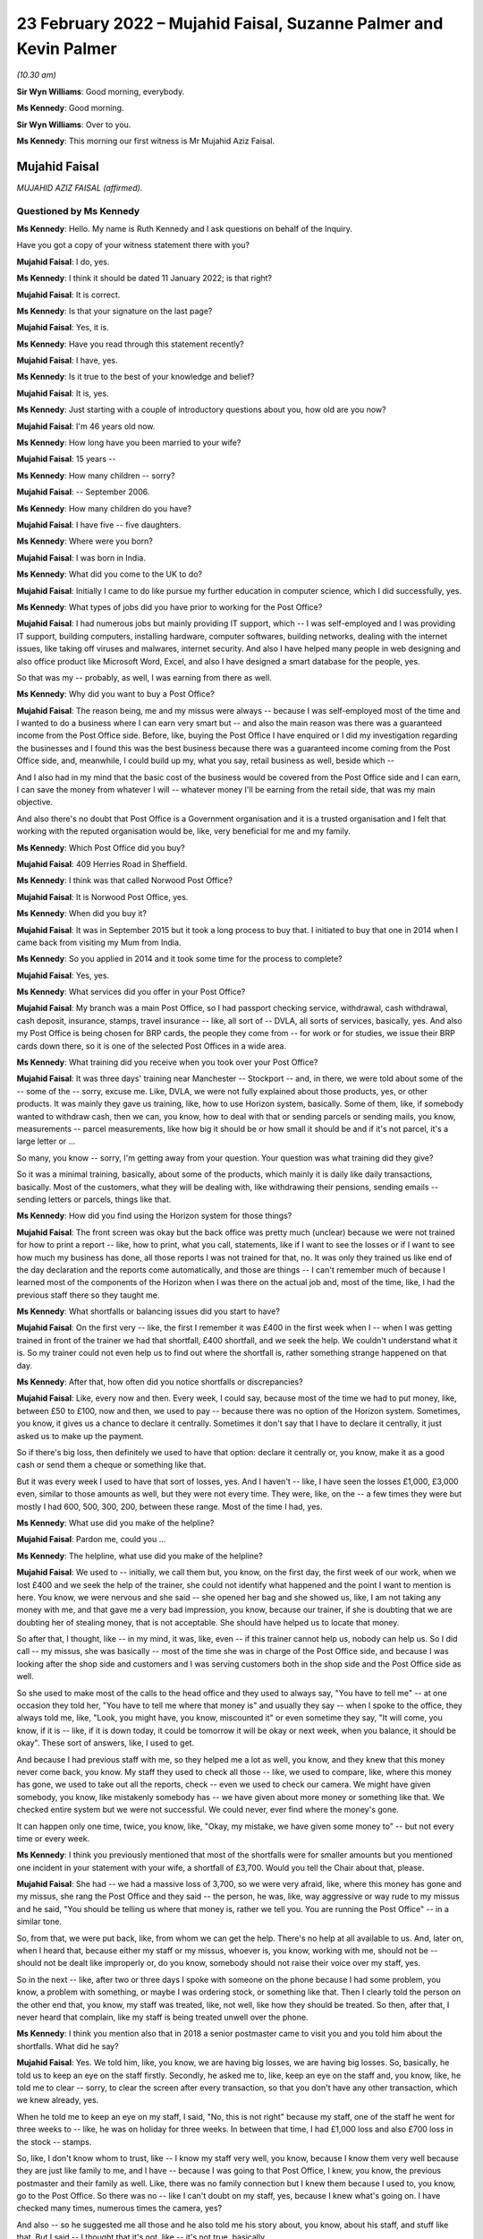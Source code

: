 .. raw:: html

   <a id="hearing-link" href="https://www.postofficehorizoninquiry.org.uk/hearings/human-impact-hearing-23-february-2022">Official hearing page</a>

23 February 2022 – Mujahid Faisal, Suzanne Palmer and Kevin Palmer
==================================================================

.. raw:: html

   <details id="hearing-meta" open>
        <summary>
            <span class="open">Hide video</span>
            <span class="closed">Show video</span>
        </summary>
   <lite-youtube videoid="lhQZjRVkUUQ" params="rel=0"></lite-youtube>
   <lite-youtube videoid="lH6I4wos-bE" params="rel=0"></lite-youtube>
   </details>

*(10.30 am)*

**Sir Wyn Williams**: Good morning, everybody.

**Ms Kennedy**: Good morning.

**Sir Wyn Williams**: Over to you.

**Ms Kennedy**: This morning our first witness is Mr Mujahid Aziz Faisal.

Mujahid Faisal
--------------

*MUJAHID AZIZ FAISAL (affirmed).*

Questioned by Ms Kennedy
^^^^^^^^^^^^^^^^^^^^^^^^

**Ms Kennedy**: Hello.  My name is Ruth Kennedy and I ask questions on behalf of the Inquiry.

Have you got a copy of your witness statement there with you?

.. rst-class:: indented

**Mujahid Faisal**: I do, yes.

**Ms Kennedy**: I think it should be dated 11 January 2022; is that right?

.. rst-class:: indented

**Mujahid Faisal**: It is correct.

**Ms Kennedy**: Is that your signature on the last page?

.. rst-class:: indented

**Mujahid Faisal**: Yes, it is.

**Ms Kennedy**: Have you read through this statement recently?

.. rst-class:: indented

**Mujahid Faisal**: I have, yes.

**Ms Kennedy**: Is it true to the best of your knowledge and belief?

.. rst-class:: indented

**Mujahid Faisal**: It is, yes.

**Ms Kennedy**: Just starting with a couple of introductory questions about you, how old are you now?

.. rst-class:: indented

**Mujahid Faisal**: I'm 46 years old now.

**Ms Kennedy**: How long have you been married to your wife?

.. rst-class:: indented

**Mujahid Faisal**: 15 years --

**Ms Kennedy**: How many children -- sorry?

.. rst-class:: indented

**Mujahid Faisal**: -- September 2006.

**Ms Kennedy**: How many children do you have?

.. rst-class:: indented

**Mujahid Faisal**: I have five -- five daughters.

**Ms Kennedy**: Where were you born?

.. rst-class:: indented

**Mujahid Faisal**: I was born in India.

**Ms Kennedy**: What did you come to the UK to do?

.. rst-class:: indented

**Mujahid Faisal**: Initially I came to do like pursue my further education in computer science, which I did successfully, yes.

**Ms Kennedy**: What types of jobs did you have prior to working for the Post Office?

.. rst-class:: indented

**Mujahid Faisal**: I had numerous jobs but mainly providing IT support, which -- I was self-employed and I was providing IT support, building computers, installing hardware, computer softwares, building networks, dealing with the internet issues, like taking off viruses and malwares, internet security.  And also I have helped many people in web designing and also office product like Microsoft Word, Excel, and also I have designed a smart database for the people, yes.

.. rst-class:: indented

So that was my -- probably, as well, I was earning from there as well.

**Ms Kennedy**: Why did you want to buy a Post Office?

.. rst-class:: indented

**Mujahid Faisal**: The reason being, me and my missus were always -- because I was self-employed most of the time and I wanted to do a business where I can earn very smart but -- and also the main reason was there was a guaranteed income from the Post Office side. Before, like, buying the Post Office I have enquired or I did my investigation regarding the businesses and I found this was the best business because there was a guaranteed income coming from the Post Office side, and, meanwhile, I could build up my, what you say, retail business as well, beside which --

.. rst-class:: indented

And I also had in my mind that the basic cost of the business would be covered from the Post Office side and I can earn, I can save the money from whatever I will -- whatever money I'll be earning from the retail side, that was my main objective.

.. rst-class:: indented

And also there's no doubt that Post Office is a Government organisation and it is a trusted organisation and I felt that working with the reputed organisation would be, like, very beneficial for me and my family.

**Ms Kennedy**: Which Post Office did you buy?

.. rst-class:: indented

**Mujahid Faisal**: 409 Herries Road in Sheffield.

**Ms Kennedy**: I think was that called Norwood Post Office?

.. rst-class:: indented

**Mujahid Faisal**: It is Norwood Post Office, yes.

**Ms Kennedy**: When did you buy it?

.. rst-class:: indented

**Mujahid Faisal**: It was in September 2015 but it took a long process to buy that.  I initiated to buy that one in 2014 when I came back from visiting my Mum from India.

**Ms Kennedy**: So you applied in 2014 and it took some time for the process to complete?

.. rst-class:: indented

**Mujahid Faisal**: Yes, yes.

**Ms Kennedy**: What services did you offer in your Post Office?

.. rst-class:: indented

**Mujahid Faisal**: My branch was a main Post Office, so I had passport checking service, withdrawal, cash withdrawal, cash deposit, insurance, stamps, travel insurance -- like, all sort of -- DVLA, all sorts of services, basically, yes.  And also my Post Office is being chosen for BRP cards, the people they come from -- for work or for studies, we issue their BRP cards down there, so it is one of the selected Post Offices in a wide area.

**Ms Kennedy**: What training did you receive when you took over your Post Office?

.. rst-class:: indented

**Mujahid Faisal**: It was three days' training near Manchester -- Stockport -- and, in there, we were told about some of the -- some of the -- sorry, excuse me.  Like, DVLA, we were not fully explained about those products, yes, or other products.  It was mainly they gave us training, like, how to use Horizon system, basically. Some of them, like, if somebody wanted to withdraw cash, then we can, you know, how to deal with that or sending parcels or sending mails, you know, measurements -- parcel measurements, like how big it should be or how small it should be and if it's not parcel, it's a large letter or ...

.. rst-class:: indented

So many, you know -- sorry, I'm getting away from your question.  Your question was what training did they give?

.. rst-class:: indented

So it was a minimal training, basically, about some of the products, which mainly it is daily like daily transactions, basically.  Most of the customers, what they will be dealing with, like withdrawing their pensions, sending emails -- sending letters or parcels, things like that.

**Ms Kennedy**: How did you find using the Horizon system for those things?

.. rst-class:: indented

**Mujahid Faisal**: The front screen was okay but the back office was pretty much (unclear) because we were not trained for how to print a report -- like, how to print, what you call, statements, like if I want to see the losses or if I want to see how much my business has done, all those reports I was not trained for that, no.  It was only they trained us like end of the day declaration and the reports come automatically, and those are things -- I can't remember much of because I learned most of the components of the Horizon when I was there on the actual job and, most of the time, like, I had the previous staff there so they taught me.

**Ms Kennedy**: What shortfalls or balancing issues did you start to have?

.. rst-class:: indented

**Mujahid Faisal**: On the first very -- like, the first I remember it was £400 in the first week when I -- when I was getting trained in front of the trainer we had that shortfall, £400 shortfall, and we seek the help.  We couldn't understand what it is.  So my trainer could not even help us to find out where the shortfall is, rather something strange happened on that day.

**Ms Kennedy**: After that, how often did you notice shortfalls or discrepancies?

.. rst-class:: indented

**Mujahid Faisal**: Like, every now and then.  Every week, I could say, because most of the time we had to put money, like, between £50 to £100, now and then, we used to pay -- because there was no option of the Horizon system. Sometimes, you know, it gives us a chance to declare it centrally.  Sometimes it don't say that I have to declare it centrally, it just asked us to make up the payment.

.. rst-class:: indented

So if there's big loss, then definitely we used to have that option: declare it centrally or, you know, make it as a good cash or send them a cheque or something like that.

.. rst-class:: indented

But it was every week I used to have that sort of losses, yes.  And I haven't -- like, I have seen the losses £1,000, £3,000 even, similar to those amounts as well, but they were not every time.  They were, like, on the -- a few times they were but mostly I had 600, 500, 300, 200, between these range.  Most of the time I had, yes.

**Ms Kennedy**: What use did you make of the helpline?

.. rst-class:: indented

**Mujahid Faisal**: Pardon me, could you ...

**Ms Kennedy**: The helpline, what use did you make of the helpline?

.. rst-class:: indented

**Mujahid Faisal**: We used to -- initially, we call them but, you know, on the first day, the first week of our work, when we lost £400 and we seek the help of the trainer, she could not identify what happened and the point I want to mention is here.  You know, we were nervous and she said -- she opened her bag and she showed us, like, I am not taking any money with me, and that gave me a very bad impression, you know, because our trainer, if she is doubting that we are doubting her of stealing money, that is not acceptable.  She should have helped us to locate that money.

.. rst-class:: indented

So after that, I thought, like -- in my mind, it was, like, even -- if this trainer cannot help us, nobody can help us.  So I did call -- my missus, she was basically -- most of the time she was in charge of the Post Office side, and because I was looking after the shop side and customers and I was serving customers both in the shop side and the Post Office side as well.

.. rst-class:: indented

So she used to make most of the calls to the head office and they used to always say, "You have to tell me" -- at one occasion they told her, "You have to tell me where that money is" and usually they say -- when I spoke to the office, they always told me, like, "Look, you might have, you know, miscounted it" or even sometime they say, "It will come, you know, if it is -- like, if it is down today, it could be tomorrow it will be okay or next week, when you balance, it should be okay".  These sort of answers, like, I used to get.

.. rst-class:: indented

And because I had previous staff with me, so they helped me a lot as well, you know, and they knew that this money never come back, you know.  My staff they used to check all those -- like, we used to compare, like, where this money has gone, we used to take out all the reports, check -- even we used to check our camera.  We might have given somebody, you know, like mistakenly somebody has -- we have given about more money or something like that.  We checked entire system but we were not successful.  We could never, ever find where the money's gone.

.. rst-class:: indented

It can happen only one time, twice, you know, like, "Okay, my mistake, we have given some money to" -- but not every time or every week.

**Ms Kennedy**: I think you previously mentioned that most of the shortfalls were for smaller amounts but you mentioned one incident in your statement with your wife, a shortfall of £3,700.  Would you tell the Chair about that, please.

.. rst-class:: indented

**Mujahid Faisal**: She had -- we had a massive loss of 3,700, so we were very afraid, like, where this money has gone and my missus, she rang the Post Office and they said -- the person, he was, like, way aggressive or way rude to my missus and he said, "You should be telling us where that money is, rather we tell you.  You are running the Post Office" -- in a similar tone.

.. rst-class:: indented

So, from that, we were put back, like, from whom we can get the help.  There's no help at all available to us.  And, later on, when I heard that, because either my staff or my missus, whoever is, you know, working with me, should not be -- should not be dealt like improperly or, do you know, somebody should not raise their voice over my staff, yes.

.. rst-class:: indented

So in the next -- like, after two or three days I spoke with someone on the phone because I had some problem, you know, a problem with something, or maybe I was ordering stock, or something like that.  Then I clearly told the person on the other end that, you know, my staff was treated, like, not well, like how they should be treated.  So then, after that, I never heard that complain, like my staff is being treated unwell over the phone.

**Ms Kennedy**: I think you mention also that in 2018 a senior postmaster came to visit you and you told him about the shortfalls.  What did he say?

.. rst-class:: indented

**Mujahid Faisal**: Yes.  We told him, like, you know, we are having big losses, we are having big losses.  So, basically, he told us to keep an eye on the staff firstly. Secondly, he asked me to, like, keep an eye on the staff and, you know, like, he told me to clear -- sorry, to clear the screen after every transaction, so that you don't have any other transaction, which we knew already, yes.

.. rst-class:: indented

When he told me to keep an eye on my staff, I said, "No, this is not right" because my staff, one of the staff he went for three weeks to -- like, he was on holiday for three weeks.  In between that time, I had £1,000 loss and also £700 loss in the stock -- stamps.

.. rst-class:: indented

So, like, I don't know whom to trust, like -- I know my staff very well, you know, because I know them very well because they are just like family to me, and I have -- because I was going to that Post Office, I knew, you know, the previous postmaster and their family as well.  Like, there was no family connection but I knew them because I used to, you know, go to the Post Office.  So there was no -- like I can't doubt on my staff, yes, because I knew what's going on.  I have checked many times, numerous times the camera, yes?

.. rst-class:: indented

And also -- so he suggested me all those and he also told me his story about, you know, about his staff, and stuff like that.  But I said -- I thought that it's not, like -- it's not true, basically.

**Ms Kennedy**: How much do you think that you paid the Post Office to make good the shortfalls in total?

.. rst-class:: indented

**Mujahid Faisal**: What I have recorded was most of the time we had to pay £50 or £100 from our pocket, so I don't have those records.  But 29,000, around 29,000 I have paid to Post Office and, like, big amounts like 1,000, 3,000, 4,000, around £10,000 more on top of that, I can say. So 39,000, which I can say, yes.

**Ms Kennedy**: You were audited in February 2016; is that right?

.. rst-class:: indented

**Mujahid Faisal**: Yes, it is, yes.

**Ms Kennedy**: How many auditors attended?

.. rst-class:: indented

**Mujahid Faisal**: There were two auditors.

**Ms Kennedy**: When did they arrive?

.. rst-class:: indented

**Mujahid Faisal**: They came around 10.00, yes, because we were already open.  Our staff was working and they just came and they showed us their ID and they said, "We want to check your cash".  We said okay.  So they took about two hours, over two hours to check our cash and I was, like, I was calm.  I said, "Okay, then" but my colleagues -- not colleagues, like the previous staff, they were just a bit shaky and I could notice what is going on, so I couldn't understand what's going on.

.. rst-class:: indented

Then, yeah, so for two hours they were there, yes, checking my cash.

**Ms Kennedy**: What were you told was the result of that audit?

.. rst-class:: indented

**Mujahid Faisal**: They told us -- because I was in the front -- I was in the front side of the shop and everybody was there because they said, you know, they cannot come in, and stuff like that.  So they told me that, "You are missing -- your branch is missing £3,000 or you are short of £3,000".  I said, "How come?  It cannot happen".

.. rst-class:: indented

And then my colleague, she realised that they might have not counted some of the money because we bring the money for, what you call -- like, you know, we don't keep all the cash with us.  We keep only limited cash with us for one hour or two hours and then we bring -- if we need, we go and bring the cash from our main safe.

.. rst-class:: indented

So, basically, my previous -- my staff, they showed him, "You are miscounting because we have this cash as well, £3,000" and then they counted again all the cash and they said, "You are right".  But still they said, "You are £200 short" and they warned us, like, "If you are, like, couple of thousands or £1,000 short, then we could have prosecuted you".

.. rst-class:: indented

When I heard that, like, I couldn't believe my ears, like, what's going on?  Why are we likely to be prosecuted?  And there was no apology, nothing, from them.  They just went.

**Ms Kennedy**: How did you feel about that?

.. rst-class:: indented

**Mujahid Faisal**: That was then -- I discussed that one with my previous colleague, you know, they have worked there for ages. After that I was shocked, I was very nervous, I was numb.  Then, do you know, we were very, very careful. Like, we were careful before as well but, after this incident, because we were short of £200, I was very careful when they warned me.  I was, like, my -- me and my missus we were very, very careful, like, money should not go anywhere, you know, like, and also -- I forgot.

.. rst-class:: indented

Sorry, just one moment, please.

.. rst-class:: indented

Basically, I was very nervous.  I thought, you know, they can come any time and, even my colleagues just told me they can come any time, they can check your cash and if it is short they can penalise you, and all that stuff, I heard.  And then I went deep into these investigations, like, what is going on, what had happened to other postmasters?  And I learned most of the stories and I was very nervous.  I was, like, taking a lot of precautions after that.

**Ms Kennedy**: Just to be clear, the audit that you just described happened in April 2016; is that right?

.. rst-class:: indented

**Mujahid Faisal**: It was February or April ... February, I think.

**Ms Kennedy**: You say in your statement you were initially audited in February and then in April, but it was all around the same time in 2016, was it?

.. rst-class:: indented

**Mujahid Faisal**: Yes.  Things -- do you know, Post Office, basically -- working in the -- every day I have to -- like, our Post Office is so busy we have customers between 200 to 300 customers every day.  It's that busy Post Office.  Like, I have described everything in my statement, yes, similar to that.  We had two audits, yes.

**Ms Kennedy**: Then I think you were audited again in September 2019; is that right?

.. rst-class:: indented

**Mujahid Faisal**: Yes.  That was a very big blow on me because we -- I knew that -- I knew that my Post Office is balanced correctly, everything is fine because the previous experience I had and I never wanted to face any kind of prosecution.  But, still, when they came, they found out that I was 7,000-something, 7,000-plus short in my branch, yes.  And, mainly, it was from scratch cards on the lottery system and they wanted to prosecute me for that and I said that I was not trained for the lottery system.

.. rst-class:: indented

I got this training from my previous staff. I was declaring every fine, everything like how it should be but I don't know how they've found I was short of 7,000-plus in the scratch card or lottery machine.

**Ms Kennedy**: What did they ask you to do?

.. rst-class:: indented

**Mujahid Faisal**: They asked -- they asked me to pay it immediately or they told me that they will suspend me or you cannot operate the office, and I was really panicking at that time.  Like, if they take the key I have like -- because I have taken ...

.. rst-class:: indented

One moment, please.

.. rst-class:: indented

Because I have a hefty loan over my head, and the lease was in my name because that building, that Post Office was -- I was paying rent, it was not my own Post Office.  I mean, I was paying for the premises a hefty loan.  I have borrowed money from my family and friends on numerous occasions to run this Post Office.

.. rst-class:: indented

So they told me you cannot -- and, do you know, like, suddenly I was -- and I had in my mind from the previous, like, they would prosecute me and I knew that they could prosecute me and, like, I was very panicking.  I said, "Whatever you want I will just give it to you" because I don't want that tag on me, that I went to prison or something like that.  You know, it was coming in my mind.

.. rst-class:: indented

And I said okay.  Then I went home, I got my cheque book, wrote a cheque to them and that money was also not my money because it was -- I was -- I was ... sorry, one moment, please.  I'll just --

**Ms Kennedy**: Close the blinds.  I noticed.  Please take a moment.

.. rst-class:: indented

**Mujahid Faisal**: Sorry about that.

.. rst-class:: indented

So I went home, came back with the cheque and gave them the cheque, and I think they realised that I was not aware of that -- those machines, you know, the scratch card, and then they did not prosecute me or they said, "Okay, we'll give you this chance, you can operate the branch" and, yes.

.. rst-class:: indented

And also, after I gave them cheque or before I gave them cheque, or something like that, I can't remember, but I overheard that they were speaking about £10,000 up in my system, which means that the £10,000 is mine and, like, my ears became like elephant, you know, when you hear good news, that, "Oh, I'm up".

.. rst-class:: indented

Then I enquired.  I told that auditor, "Is it up by £10,000?"  He said, "Yes".  And I could not have a chance because I was so much frightened in what system it is coming up with either it is in my cash, either it is in ATM cash or it is a stock cash, and I still regret I should have asked where that -- you know, where that money was coming from, like my system was up by £10,000.

**Ms Kennedy**: What did you decide to do after that audit?

.. rst-class:: indented

**Mujahid Faisal**: It was very painful, you know.  On the same day, they went about 2.30 and then -- okay, I will tell you one thing -- thank you -- on that audit day, I was -- I had to close all my shop.  I lost earning of that day.  My employees they turned up, I had to pay them for the whole day, okay.  That I lost, okay.

.. rst-class:: indented

I had to pay Post Office £7,000.  That I lost, okay.  After 2.30, they were there, or 2.00, I can't exactly remember, me and my former colleague we counted all the cash and we were not short.  We were not short, okay.

.. rst-class:: indented

Then I was so much, like, I was traumatised, basically.  I was in shock.  And then I did not work the whole day, I send my staff -- I said, "Just go, let me relax", and then I put the shutter down and went back to the house.

.. rst-class:: indented

Also, on that day, so many people were outside when they saw that label, you know, you can operate other -- you can go to other Post Office.  So people were, like, complaining, people were shouting saying, "Why are you keeping our money in your Post Office, we need our money", and things like that, "We need our services".  Even people they came far away to collect their BRPs, and we had to send them back.

.. rst-class:: indented

Do you know, there's so much of disruption when these things happen and, as soon as I -- like me and -- I went home and my missus -- I discussed with my missus all these things and we said immediately, because -- immediately, "We have to sell this Post Office by hook or by crook", because previously we tried, we knew all this situation, we tried.  We were not able to get that -- that, what you call, like, that price.  And, soon after this, 2019, we said, "We have to sell it anyway, even -- if we can't sell it, just dispose it of, just put the shutter down and go".  Today, it is, like, one day it was 200, the next time it is 7,000, and we are also injecting cash from our own pocket and third time, do you know, I end up in jail.  So we never want -- because my -- I only have one brother in Sheffield and my entire family is in India or in Saudi Arabia because I grew up over there.

.. rst-class:: indented

So I have five kids to look after, I have five kids to look after and I could not run the whole business and even after -- you know, like, I had so many worries in my mind and also I want to mention, during those days after 2019, I started watching on YouTube those stories of inmates and, you know, what happens in the prison and all those I was watching. Like, I was very frightened because if they put me in jail how -- what my family will do?  I have very young kids and I am a graduate from university.  These all sort of things went in my mind.

.. rst-class:: indented

Sorry, I'm going too much ...

**Ms Kennedy**: No, please don't apologise.

.. rst-class:: indented

**Mujahid Faisal**: Please ask me some other question, sorry.

**Ms Kennedy**: How much did you sell your business for?

.. rst-class:: indented

**Mujahid Faisal**: Before selling that, you know, I wanted to just give the business to one of the colleagues for free. I said, "Just you can run it", and he said no.  He knew all this.  And then I just wanted to put the shutter down.  So he said, "Don't do that because if I do that, everybody will be on your shoulder.  Bank will come to you, people will come back to you for your money and also the lease", which was in my name.

.. rst-class:: indented

So the lease was in my name, so, "They will be coming for you.  So at least sell it for some -- like, don't dispose this or don't give it for free, sell it for some money, which you can at least pay to Post Office and the lease in your name can be transferred to some other.  So you are at least safe from one side".  I said, "That's a good -- like, good thought".

.. rst-class:: indented

So, in haste, I tried, you know, from 120 to even 60,000, 120,000, then I tried selling it for 60,000, tried even 45,000 and then, in the end, I had to sell it for 15,000.

**Ms Kennedy**: How much money did you lose as a result of that?

.. rst-class:: indented

**Mujahid Faisal**: Like if you want -- sorry, could you repeat your question please?

**Ms Kennedy**: How much money did you lose as a result of selling your business for £15,000?

.. rst-class:: indented

**Mujahid Faisal**: I lost a lot of money.  Like, if you ask me investment money then, clearly, 120, take away 15.  So it is 105. 105,000 initially from the investment and I lost a lot of money, like, in putting cash and all those and even start -- you know, in a buying process money was involved in there, you know, broker fee, and stuff like that.  So if you ask me investment money, then it is £105,000.

**Ms Kennedy**: Who needed to approve the sale of the Post Office?

.. rst-class:: indented

**Mujahid Faisal**: Pardon me?

**Ms Kennedy**: Who needed to approve the sale of your Post Office?

.. rst-class:: indented

**Mujahid Faisal**: Who needed to approve?

**Ms Kennedy**: I think you say in your statement the Post Office had to approve the person you would sell the Post Office to; is that right?

.. rst-class:: indented

**Mujahid Faisal**: Yeah.  Yeah, yeah, like new subpostmaster, yes.

**Ms Kennedy**: Yes.

.. rst-class:: indented

**Mujahid Faisal**: In -- like, I had two occasions.  One a buyer, he just said, "I don't want to buy", and one buyer he was appointed as a postmaster and, later on, after hearing all this news, he said, "I don't want to buy the Post Office".  So that was two occasions, and one -- and the other one, in the end, you know, like, Post Office agreed the other subpostmaster who bought it for 15,000, yes.

**Ms Kennedy**: I'm going to ask you some more questions about the financial impact this has had on you.  You mentioned loans you took out.  Could you tell us --

**Sir Wyn Williams**: Ms Kennedy, before you do that can I just interrupt for one second because I want to understand the context a little more, if I may, Mr Faisal.

.. rst-class:: indented

**Mujahid Faisal**: Thank you.

**Sir Wyn Williams**: I think that it -- later on in your statement, you've said that you became one of the Claimants in the Group Litigation, yes?

.. rst-class:: indented

**Mujahid Faisal**: Yes.

**Sir Wyn Williams**: Can you tell me were you a member of the Group Litigation from the outset or did you join as the case was going on?

.. rst-class:: indented

**Mujahid Faisal**: No, in the beginning I joined, because --

**Sir Wyn Williams**: That's all right.  So you were a Claimant from the time that it joined?

.. rst-class:: indented

**Mujahid Faisal**: Yes.

**Sir Wyn Williams**: Sorry, from the time that the claim started?

.. rst-class:: indented

**Mujahid Faisal**: Yes.

**Sir Wyn Williams**: So does it follow that the audit which you had in 2019, when you told me you were being threatened with prosecution unless you paid on that day, was at a time when you were a litigant in that litigation?

.. rst-class:: indented

**Mujahid Faisal**: I was, like -- yes, I was, yes.  I want to tell you one thing why I joined this litigation --

**Sir Wyn Williams**: Just stay with me for a moment and then Ms Kennedy can take over again.  I just wanted to be clear that you were a Claimant against the Post Office --

.. rst-class:: indented

**Mujahid Faisal**: Yes.

**Sir Wyn Williams**: -- complaining about Horizon --

.. rst-class:: indented

**Mujahid Faisal**: Yes.

**Sir Wyn Williams**: -- at a time when, in effect, your evidence is that they were threatening you with prosecution unless you paid up on the day?

.. rst-class:: indented

**Mujahid Faisal**: Yes.

**Sir Wyn Williams**: That's right, is it?

.. rst-class:: indented

**Mujahid Faisal**: Yes.

**Sir Wyn Williams**: Fine, thank you.

Yes, Ms Kennedy.

**Ms Kennedy**: You have mentioned loans you took out.  Could you tell us a bit more about the loans you took out?

.. rst-class:: indented

**Mujahid Faisal**: I had to take loans on numerous occasions because I could not concentrate on my -- on the shop side, even Post Office, I had to pay Post Office a lot of money, I had to pay wages and rents, and other things like insurances -- around £25,000, I owe people, yes.

**Ms Kennedy**: How are you now financially?

.. rst-class:: indented

**Mujahid Faisal**: Still I am struggling financially, though after selling the Post Office in 2020, September 2020, since that, you know, I am very depressed, I have a lot of high blood pressure.  I am working here and there to support myself, yes, and also I'm preparing myself to go back to IT, which is very difficult at my age.

**Ms Kennedy**: The Chair's already asked you some questions about the Group Litigation.

.. rst-class:: indented

**Mujahid Faisal**: Yes.

**Ms Kennedy**: How much money did you receive as a settlement in that litigation?

.. rst-class:: indented

**Mujahid Faisal**: It was 7,500, yes.

**Ms Kennedy**: What impact has all of this on your mental health?

.. rst-class:: indented

**Mujahid Faisal**: Honestly speaking, every ... you know, I can, like, my short-term memory is lost.  If you ask me some question, I'm very nervous.  I can't answer you, you know.  Things like this happen.  People ask me my name and I'm just looking, staring at their face.  I will tell you incidents like I drive car and on the signal I just stop, whether it is the green -- you know, sometimes it is green but I'm not going.  I just go -- you know, like, I'm driving, my signal is green but still I am stopping there.  I don't know where my mind is, you know.

.. rst-class:: indented

So I get horn from the -- you know from the other drivers, even my missus, my kids, they say, "Baba, why are you stopping there?  It is green, go" and then, you know, I realise that why am I stopping.

.. rst-class:: indented

I am -- I'm having level 3 of high blood pressure.  I'm taking like 10mg of different sort of medicines.  My -- I'm -- my ... just one moment, please.

.. rst-class:: indented

I have anxiety.  Doctor has diagnosed that I have depression but I don't want to be on those antidepressant pills so I ask them, like, "If you can treat me differently".  So they have given me some medicine for anxiety, to reduce anxiety.  And also I can't sleep because I have sleepless nights. I have -- do you know, you might find a ghost every day, every night walking in my house, from checking all the doors.  Every night, I do this for five/six times.  I only hardly sleep three/four hours sleep in whole night and always confused because there's a hefty load on my shoulders.

.. rst-class:: indented

It's not my money, it's public money, which I have borrowed from the bank or from the people and I have to clear -- and, honestly, I'm so much depressed.

.. rst-class:: indented

Let me please mention one thing because I follow my religion, yes, and in my religion, if I die without paying my debts, my funeral should not take place. You know, I should be buried without taking the funeral.  This is -- like, when I feel those things, you know, like, because I -- I feel very sad, you know, if we don't know when -- like I don't know when I'll be in this departing from this world.  So, before that, I need to clear all my debts and I swear by our God, you know, I never keep anybody's money in my pocket, no.

.. rst-class:: indented

So any incident that happened in the Post Office like people sometimes forget, you know, to take change, and I told them, "This is your change".  Even once I, like, there was £50 he -- okay, a customer came to us and he took the money, those foreign cash, and he went away without taking his £50 back, and my colleague he told me.  So after three weeks I saw him in the -- he never came to me for three or four weeks. I saw him in the pizza shop, and I told him, "Did you come to my Post Office for -- like, how was your journey?  He said, "Oh, yes, it was fine, how do you know".  I said, "I work in the Post Office, you came to collect the foreign cash".  "Oh, yes, I remember that, thank you very much for remembering me and this".  I said, "Brother, I know your face, I have checked in the camera, and you did not take your £50 back".  He said, "Oh, is it?  Oh, thank you for telling me that", and then he came back after two or three days and I gave him the --

.. rst-class:: indented

Similarly, in the shop side as well, when people sometimes they, do you know, they forget their change they're just in so much hurry.  So I remember and then I keep it in a small bag, you know, those Post Office bags, money pouches, and I give them.  And if you go in the Post Office everybody knows me, everybody knows my nature.

.. rst-class:: indented

I would also say sometimes people they forget their cash in the cash machine, yes, and machine is beeping and sometime, you know, I go there and the money's, you know, like money comes back.  Sometimes people, they hand me with cash saying that somebody left it there and I write the time and everything and then ask -- if somebody comes, then I say, "You know, this is your money".  This happened about two or three occasions.  I returned their money.

.. rst-class:: indented

So, like, I'm very clear, like, I don't want to keep anybody's money with me.  I'm sorry, I'm just going too much --

**Ms Kennedy**: Please don't apologise.  What impact has this had on your family life?

.. rst-class:: indented

**Mujahid Faisal**: Let me start with a very sad occasion.  Do you know, we -- because most -- I used to run, you know, Post Office.  My timing was from -- there were different timings we changed many times, the timings.

.. rst-class:: indented

So we closed the Post Office, we had like a large discrepancy, and we were coming back, all of my kids and my wife.  So I was so aggressive and I said, "Why don't the death come to me and take me?" And my kids are in the back.  I'm speaking in my own language, like, Urdu.  And my missus, she says, "Why you?  Let it come to me and I will go".  I said, "Then who will look after the kids?"  She said, "You". I said, "No, I will go and work and I'll have to find, you know, a source of income and I have to get the money to look after my kids".  You know, conversation going from here and there, and why we are thinking all those, you know, about death and stuff, and my kids are sitting in the back.

.. rst-class:: indented

And my missus, she laughed and I said, "Why are you laughing", she said -- she told me that we have kids in the back, you know, and there were many times -- and when we stop talking about this in front of the kids -- every time, like, family life, she say, "We don't" -- like, we were not sleeping together because, first reason, we end up in argument for three or four hours we just speak about the Post Office.  So I was sleeping, you know, on the sofa downstairs and my kids they also got very disturbed.  They always asked me, "Baba, when you are working so hard, Mum and Baba, you are working so hard, when you have like 12 hours working in the Post Office, why can't we go on holidays, why can't we have good house, why can't we have good car", things like that, these questions were always in our ear.

.. rst-class:: indented

What I have discovered, my eldest children they -- when we go for shopping, they always see the price tag.  If they like something they just don't want to buy because of the price and, even they tell my other kids, like, their younger siblings, "Mama, Baba cannot afford this one because we don't have money, they don't have money", and my other kids when she's just in nursery, and the other one as well, so they just keep the things and then, after some time, I have to go and get those things for them because I know they are not too expensive, like £3 or £4 or £5.  Even £5, it is too much for them.

**Ms Kennedy**: What would you like from the Post Office now?

.. rst-class:: indented

**Mujahid Faisal**: I have written some of the things which is on my paper, please let me read.

.. rst-class:: indented

I know it's Horizon's fault or IT fault, which they knew that there is a fault in the system and, because of this, most of the Post Office they have suffered, some of the Post Office, they even took their own life.  I would say, Ms Kennedy, if a person is a thief he will never end up like -- he will never take his life, yeah.  He will try to run away.  We all are innocent and I understand like people they have to declare false declaration because I was in that situation.  I used to make up the money, put it in and declare it, make the books right.

.. rst-class:: indented

But a stage came when there was no money for me and, honestly speaking, I said, "I am not putting shop side money in the Post Office because my shop does not balance then".  I don't know where the shop money because my accountant says, "Where this money has gone?" and I say, "It is gone".  So he write it in my wages then.

.. rst-class:: indented

So ... sorry, excuse me.

.. rst-class:: indented

So, basically, I want fair compensation from the Post Office because I have hefty loan on me.  I have to pay bank, utility bills, credit card bills, I have borrowed money from my friends.  I have worked there like a bonded labour.  You know, like, if I tell you it was my business, no, it was not my business, the reason being, if I want to go holiday, I cannot take off from the Post Office, I have to employ someone. So I am paying on from my own pocket to keep the Post Office running.  I was following all the restrictions and rules of the Post Office.

.. rst-class:: indented

So, basically, I have worked for them.  So, for five consecutive years I did not take any pleasure from there or any money from there, yes, as my wages or my salary or my income.  So I need that one as well.  And I bought this Post Office, like, I will retire on there and like my retirement money's also gone.

**Ms Kennedy**: Is there anything else you'd like to say to the Chair?

.. rst-class:: indented

**Mujahid Faisal**: Thank you very much, my Honour, for listening us. Most of the things I have covered but I would like to address for those seven years or these seven years my Mum, she wanted to see my kids anxiously and I had no money, basically, to take my kids to my Mum.  In those five or six years, I only visited my home in 2019, before the pandemic, for ten days only, because my Mum kept me saying "When are you coming, you always promise and you do not come".

.. rst-class:: indented

When I went to her, when I was hugging her she refused.  She refused.  I could feel that.  I could feel that she refused me.  Then she accepted me.  It was about 3.00 or 4.00 in the morning and -- and then I stayed with her for ten days.  Then I had to come back again.  She told me so many stories, so many -- do you know, so many things, so many poetries she read for me, and she always wanted to see my kids.  She said "Are you bringing your kids?  I want to see them".

.. rst-class:: indented

She passed away last January, 27 January, it was Sunday.  She passed away.  I was looking on her on my brother's camera, like, on WhatsApp.  I could see her, like, mouth open, and all those things, and the day before she spoke to me and she said, "Beta, I want to see your kids", I had -- I can't tell her that I don't have money to bring them.

.. rst-class:: indented

On one occasion in 2019, when I was going to see her for ten days, I also took -- like, I applied for the visa for my daughter as well and, later on, I had to drop -- me and my daughter we got visa but eventually I had to drop because I had no money to you know buy a ticket for my daughter.  So this is very painful moment.  I was called a businessman but I was a zero man and I was working for this big organisation, I had no money to even take my kids to my Mum.  She want to look like she want, like she want to physically touch them and hug them.  This moment I will always, always remember and I feel guilty, sometimes, I think that I would have taken more loan from my friends or family and took them but ...

.. rst-class:: indented

And also, your Honour, I want to read a few lines in memory of my Mum, to all the postmasters, please, if you allow me.

**Sir Wyn Williams**: Yes.

**Ms Kennedy**: Yes, please.

.. rst-class:: indented

**Mujahid Faisal**: It's a poetry written by Javed Akhtar.  He is a lyricist in India.  He says -- one moment please:

.. rst-class:: indented

"My heart may be unsuccessful, my heart may be unsuccessful but it's not despair;

.. rst-class:: indented

"Even though evening of grief is long, even though evening of grief is long but it's only an evening;

.. rst-class:: indented

"This journey is exceedingly hard, this journey is exceedingly hard, this night of tiring is about to pass, this darkness of sorrow is about to dissolve;

.. rst-class:: indented

"It may take some time but don't be sad, my friend, these difficulties shall not always be with us; our destination is just around the corner.

.. rst-class:: indented

"Believe me, believe me my dear, some day, some day this caravan shall find, some day this caravan shall find that new land, that new sky which is being searched by our wounded eye.

.. rst-class:: indented

"This journey is exceedingly hard, this journey is exceedingly hard but don't be sad, don't be sad."

.. rst-class:: indented

This has been dedicated to all my subpostmasters and for my Mum.

**Sir Wyn Williams**: Mr Faisal, thank you very much for reading that very moving poem and thank you very much for coming to give evidence and explaining the difficulties you've suffered.  Thank you, again.

.. rst-class:: indented

**Mujahid Faisal**: Thank you very much, sir.  Thank you.

**Sir Wyn Williams**: Shall we take a short break now, Ms Kennedy?

**Ms Kennedy**: Yes, perhaps for ten minutes, until quarter to.

**Sir Wyn Williams**: Certainly, yes.

*(11.34 am)*

*(A short break)*

*(11.48 am)*

**Ms Kennedy**: Chair, our next witness is Mrs Suzanne Palmer.

Suzanne Palmer
--------------

*SUZANNE PALMER (affirmed).*

Questioned by Ms Kennedy
^^^^^^^^^^^^^^^^^^^^^^^^

**The Witness**: I'm really sorry.  It's just it's 15 years and one month exactly to the day that I had a policewoman stand behind me and I thought I was going to prison, so I'm really nervous.  I'm sorry.

**Sir Wyn Williams**: Well, don't be nervous.  We've got plenty of time.  Ms Kennedy asks the questions and in a nice relaxed manner and, if it happens I want to ask one or two, I'll be the same.  So just relax, all right.

.. rst-class:: indented

**Suzanne Palmer**: Okay.

**Sir Wyn Williams**: It's easier said than done.

.. rst-class:: indented

**Suzanne Palmer**: Yeah, okay.

**Sir Wyn Williams**: But I'm sure that you'll be fine.

.. rst-class:: indented

**Suzanne Palmer**: Okay, thank you.

**Ms Kennedy**: As I think you know, my name is Ruth Kennedy and I ask questions on behalf of the Chair.  I think you should have two witness statements in front of you.

.. rst-class:: indented

**Suzanne Palmer**: I have, yes.

**Ms Kennedy**: So turning to your first witness statement, which I think should be dated 26 January 2022?

.. rst-class:: indented

**Suzanne Palmer**: It is.

**Ms Kennedy**: If you look on the last page, which I think should be page 20, is that your signature?

.. rst-class:: indented

**Suzanne Palmer**: It is, yes.

**Ms Kennedy**: Have you read through this statement recently?

.. rst-class:: indented

**Suzanne Palmer**: I have.

**Ms Kennedy**: Is it true to the best of your knowledge and belief?

.. rst-class:: indented

**Suzanne Palmer**: As much as I can remember, yes.

**Ms Kennedy**: Turning then to your second statement, which I think should be dated 9 February?

.. rst-class:: indented

**Suzanne Palmer**: It is, yes.

**Ms Kennedy**: Again, is that your signature on the last page, page 9?

.. rst-class:: indented

**Suzanne Palmer**: Page, sorry?

**Ms Kennedy**: 9.  I think it's the last page.

.. rst-class:: indented

**Suzanne Palmer**: Yes, it is.  Yes.

**Ms Kennedy**: Have you read this through recently?

.. rst-class:: indented

**Suzanne Palmer**: I have, yes.

**Ms Kennedy**: Is it true to the best of your knowledge and belief?

.. rst-class:: indented

**Suzanne Palmer**: That is, yes.

**Ms Kennedy**: I'm going to start by asking you a few introductory questions about you.

.. rst-class:: indented

**Suzanne Palmer**: Okay.

**Ms Kennedy**: How old are you now?

.. rst-class:: indented

**Suzanne Palmer**: I'm 62.

**Ms Kennedy**: How long have you been married?

.. rst-class:: indented

**Suzanne Palmer**: A long while.

**Ms Kennedy**: How many children do you have?

.. rst-class:: indented

**Suzanne Palmer**: I have two boys and they're 43 and 33.

**Ms Kennedy**: What jobs did you have before you started working for the Post Office?

.. rst-class:: indented

**Suzanne Palmer**: Well, when the boys were growing up I did school dinners, you know, things that fitted in with the boys and then, as they got older, I worked for a cleaning company and I was the area supervisor, make sure that the staff did what they should do and then I go to the bank managers and find out, just check, that they were happy with the staff.

**Ms Kennedy**: So how did you end up working in a Post Office?

.. rst-class:: indented

**Suzanne Palmer**: Because banks are cleaned early mornings, late evenings, I'd call into the local shop and used to chat to the owner and he just said one day "Why don't you come and work for me?"  I only lived in the next Street.  I'd lived there 22 years and, prior to that, I'd lived two streets the other way to the shop for 11 years.  So I knew him and -- yeah, I thought, yeah, okay.

**Ms Kennedy**: I think that Post Office was called Swallows Post Office --

.. rst-class:: indented

**Suzanne Palmer**: It was, yes.

**Ms Kennedy**: -- at the time.  Do you remember when you started working there?

.. rst-class:: indented

**Suzanne Palmer**: I don't remember the year but I just -- I remember working there.  I was just a counter clerk and it was the old fashioned, you know, the stamp -- I da-da, like this, you know, that's how we used to account. And then the Horizon system arrived there.  But, again, I was only a counter clerk, just did, you know, everyday pensions and giros and never did any balancing or anything, just three mornings a week.  So quite happy with that.

**Ms Kennedy**: Then you went to, I think you say in your statement, work at another Post Office?

.. rst-class:: indented

**Suzanne Palmer**: I did.  The postmaster where I worked, he was -- he was suspended, so I went to work at another local branch, within walking distance of my home, so I went there.

**Ms Kennedy**: I think that was at Hambro?

.. rst-class:: indented

**Suzanne Palmer**: It was, yes.

**Ms Kennedy**: Then you also worked at another Post Office for a while, the Bridgewater Drive?

.. rst-class:: indented

**Suzanne Palmer**: I did.  When the postmaster went from Swallows, as it was then, a family member of his took over and then, because it was close to home, I'd still pop in there, and his brother-in-law needed help at Bridgewater Drive.  So he said would I be interested to go in there, so I was quite happy to.  Like -- loved my job, went to work at Bridgewater Drive.  And then -- and then he taught me a lot more, you know, he started to show me the end of day balance and things and then he'd leave me and I was quite happy, like, there.  And then we heard that Swallows newsagents was up for sale.

**Ms Kennedy**: That was round 2003; is that right?

.. rst-class:: indented

**Suzanne Palmer**: A bit before that I think.  I can't remember.  So in any case, one day, Jay, he said to me, "Why don't we buy Swallows newsagent, you run it and I'll be a silent partner?"  So I went home and told my husband, and I loved my job, so he just said to me ... "If you want it, I'll buy it for you".  Sorry.

.. rst-class:: indented

So he did.

**Ms Kennedy**: When you took over, I think, or maybe slightly afterwards, you changed the name to The Grange Post Office?

.. rst-class:: indented

**Suzanne Palmer**: I did.  Mr Patel, as soon as I said I'd buy and I gave him a deposit, he left.  And I wasn't the postmistress but, obviously, I knew how to run the Post Office, I knew how to run the shop, loved the shop.  I took on the ongoing staff who had been there a long while. When I took over, there was an elderly gentlemen in the shop and he'd been there I don't know how long, long, long time.  I never told people I'd bought it. They always thought he owned it and I just let them carry on thinking he owned it.

.. rst-class:: indented

Because I'd worked there before, my boys went to school around there, we knew everybody, I'd lived there, like, all my life, the majority of my adult life.  So we just knew everybody.  It was just nice.

**Ms Kennedy**: You mentioned your husband bought this for you.

.. rst-class:: indented

**Suzanne Palmer**: He did.

**Ms Kennedy**: How did he finance that?

.. rst-class:: indented

**Suzanne Palmer**: Well, we had savings and then we put in half in cash and then I got a business loan but, in order to get the business loan, because I'm quite methodical, I got a Pinder report, which is an old fashioned thing that just tells you that your business is worth what you're buying.  So I did that and went to the bank and produced -- you know, asked them, and they were quite happy.  They came, saw the business, didn't need, you know -- we had the other half.

.. rst-class:: indented

So, yeah, bought the business.  It was -- the loan was secured against 105 London Road, which was Swallows, so, yes, everything was fine.  I knew I could afford it because -- I don't know how this sounds, I hadn't really had money jobs, so when I became the postmistress, I knew I could afford the loan, the shop, and the Post Office paid the loan and the business, and my husband just carried on running the home as he'd always done all our lives, you know. It wasn't -- it was just that's the way it was.  The shop ran the shop and my husband ran the home.

**Ms Kennedy**: How did you feel about becoming a subpostmistress, was it exciting?

.. rst-class:: indented

**Suzanne Palmer**: Yeah, of course it was.  I loved it.  I loved the shop.  I always opened the shop, always.  I loved it. Loved early mornings because I'd always done that. Yeah, and then I'd go home for -- like, when my youngest because he was -- you know, he was a teenager but he still wanted his Mum there when he got up and, you know, sort him out, and yeah.  And then I'd be home or he could come in the shop from school or -- you know, and then I did the Post Office.  I had staff in the shop and staff in the Post Office.  It was fine.  Everything was fine.

**Ms Kennedy**: You mentioned that you received some training on Horizon when you were a counter clerk.

.. rst-class:: indented

**Suzanne Palmer**: I did, yes.

**Ms Kennedy**: What training did you receive when you took over as a subpostmistress?

.. rst-class:: indented

**Suzanne Palmer**: I had -- it was when -- I was in the process of buying the shop and then they had a three-day training up in London, so I went up and did that but that was just basic -- it wasn't really balancing, it was more to do with the general selling of the products and because I'd already been there for like -- I'd been in other Post Offices, I obviously knew and they didn't really -- although I was there to help, like, the other people were saying you know, "How do you do that, and how" -- you know, it was just general -- but yeah it was okay but it wasn't the balancing.  It wasn't.

.. rst-class:: indented

I'd -- the outgoing postmaster, he left me a manual.  You used to have Counter Weekly for everyday things and then he just left me a manual that I followed.

**Ms Kennedy**: How adequate did you think the training was?

.. rst-class:: indented

**Suzanne Palmer**: Well, if you were brand new to it and you didn't know what you were doing, then I suppose that's adequate. But if you've already done it and then you're doing the same thing, then it wasn't adequate for me because I needed more -- more to be the manager, do you see what I mean, to do the end of day -- not the end of day balance, the weekly balance and the monthly, roll over.

**Ms Kennedy**: How did you find using the Horizon system?

.. rst-class:: indented

**Suzanne Palmer**: Yeah, okay, yeah.  It wasn't a problem.

**Ms Kennedy**: I think you then mention in your statement you started to begin noticing some shortfalls; is that right?

.. rst-class:: indented

**Suzanne Palmer**: I did.  This was before I was subpostmistress and, yeah, first of all it started like smaller amounts, and it was £100, £200, and I'm going to the staff "You've really got to be careful this week", you know, try -- I wasn't accusing them and just saying to them, because I'm the way I am, just saying to them, you know, "Please be really careful because it's cost me 500 this week".  So we'd balance, look, check all the stamps.  But I'm quite methodical so before we put anything on the system, I always had a spreadsheet and I always accounted for everything, everything always every night had to be counted.  All the change, all the cash, had a spreadsheet and it was all put on there and then we didn't ever put that on the system until we'd checked, double checked, and the staff did. If I wasn't there in the shop or at home or wherever, everybody knew that was the way we run the Post Office.

**Ms Kennedy**: Did you use the helpline at all?

.. rst-class:: indented

**Suzanne Palmer**: Yeah.  I think they were on my Friends and Family, I rang them so often, because I just -- because I was new and because I wasn't really -- well, I was in charge but I wasn't the subpostmistress -- I just thought, "What am I doing?  There's got to be something I'm not doing".  So I rang them and I just said to them, "I need help.  Can you send somebody down to help because", I said, "I don't understand this".  I said, "I'm trying to work through it".  We were really careful.  Everybody was.  I mean, they were really good, you know.  I was trying not to accuse them but -- but I suppose, in a way, I was just saying to them, you know, "Be really careful".

.. rst-class:: indented

And when I rang it was like they were reading from a manual like, "Oh, well, that's question 3(b), oh yeah, that's the answer", and tried to ... and I just said to them, "But you're not answering my question.  How can I -- if I've put everything in correctly, how is that not balancing with what you've got?  What is happening -- there's something happening in between".  So I said, "Get somebody here".

**Ms Kennedy**: What did they say to that?

.. rst-class:: indented

**Suzanne Palmer**: They said, "If you put the money in, then it will probably come back as an error or transaction correction".  So they take a while to generate and they don't come back.  So, obviously, I'm then putting in more and more money.

.. rst-class:: indented

So then, I don't like to say really, but then obviously I'm having to reduce the staff because then I'm reducing the risk and I'm ... this sounds awful, but -- so I was trying to minimise what was happening because I thought: if it's just me and Mo and Bill, who have been with from the beginning, I thought if you -- then you're minimising what's happening. Sorry.

**Ms Kennedy**: No, don't apologise.

I think in your statement you mention a number of the bigger shortfalls that you noticed?

.. rst-class:: indented

**Suzanne Palmer**: Yes, I do.  I had a 1,200 discrepancy, so I rang my husband I went "You're just not going to believe today".  So because he's busy working and he came after work.  We literally took everything out, we counted every single stamp, everything that was there, it just didn't tally.  It just didn't.

.. rst-class:: indented

So I rang the helpline, they told me "I've got to put it in".  I said "I'm not putting it in, unless you can show me where this is wrong.  This is wrong". So, because I always did a spreadsheet, I did the 10s, 20s, blah, blah, blah, and then, in my final column, was "miscellaneous" and Scots and newsagent.  So I didn't inflate the figures or I didn't -- I accounted for it but not with my actual cash, do you see what I mean?  At the end, I accounted -- okay, I'd accounted for it.  I didn't put it in because it was such a large amount.

.. rst-class:: indented

And then a few weeks later, lo and behold, 3,200.  So, by this time, I'm really not happy with the helpline.  So I said "You get somebody here now". So, did anybody arrive?  No.  They sent me reams of paper "It's to do with your scratch cards, it's because this, this".  I said "If you can explain it to me, I'll put it in but I'm not putting it in until you come and you show me where I'm going wrong", because, at this time, I'm thinking "Okay, I've only just taken over, I'm doing it".  You know, I felt inadequate, I felt -- I just thought "I can do this, and Mo and I would do this together, so ...

.. rst-class:: indented

And then they sent the auditors in.

**Ms Kennedy**: Just before we get to the audit --

.. rst-class:: indented

**Suzanne Palmer**: Sorry.

**Ms Kennedy**: No, don't apologise.  I think you mentioned in your statement there were a number of smaller discrepancies?

.. rst-class:: indented

**Suzanne Palmer**: Yes, lots of them.

**Ms Kennedy**: What would you do when those arose?

.. rst-class:: indented

**Suzanne Palmer**: Just put them in.  Up until the 1,200, the months prior to that, I was just -- because, as I say, I was new to it, I'm thinking -- I'm reading from a manual to balance, so I'm thinking I'm missing -- I've got -- it's got to be me.  I'm missing something here.

**Ms Kennedy**: As you mentioned, I think the auditors arrive in around October 2005?

.. rst-class:: indented

**Suzanne Palmer**: They did, yes.

**Ms Kennedy**: How many auditors were there?

.. rst-class:: indented

**Suzanne Palmer**: Two.

**Ms Kennedy**: What notes at that stage had you made of the various discrepancies and the shortfalls?

.. rst-class:: indented

**Suzanne Palmer**: On the spreadsheet and on the Horizon system but, as everybody said to you before, you get all the paperwork and then we put it all in an envelope and out the back, in the stock room, I kept everything and every time I would wrap that spreadsheet around the money so if anybody ever -- if I wasn't there, somebody came in, everybody could always see what I'd done, why I'd done it and why, because, as I say, they didn't come and they didn't explain it, and I said "Until you do, I'm not putting that money in".

**Ms Kennedy**: What did the auditors say to you when you told them about these notes that --

.. rst-class:: indented

**Suzanne Palmer**: "You can't do that".  So I said, "No, I know I can't do it, but what was I supposed to do?  Perhaps you can explain it".  So they just said to me -- they counted everything, they said "There's 9,000 missing and we're taking your Post Office".

**Ms Kennedy**: I think you mention in your statement that they called someone else as well, the area manager?

.. rst-class:: indented

**Suzanne Palmer**: Alan Lusher, yes.

**Ms Kennedy**: You were suspended then?

.. rst-class:: indented

**Suzanne Palmer**: There and then, yes.  Well, that evening but they -- obviously, I was panicking by then.  I felt like I'd been hit with a baseball bat.  So I'm thinking: okay, I'm running the shop, I've got a Post Office, I've got staff.  And they said that they'd let my assistant take over.  She could become the postmistress, providing I guaranteed them I'd never go back in the Post Office.  So obviously I agreed because I needed that Post Office open.  It was part of the shop, part of the business, but I lost that salary instantly.

**Sir Wyn Williams**: Just so that I'm sure I'm following your statement correctly, when you talk about that assistant, and you mentioned the lady, Mo, is that Mrs M Upton.

.. rst-class:: indented

**Suzanne Palmer**: It is, yes.

**Ms Kennedy**: What did they say to you at that time in respect of prosecution?

.. rst-class:: indented

**Suzanne Palmer**: Well, they didn't really, they just said that they were going to sign it over to Mrs Upton, did she want to take it on.  So she looked like, you know, rabbit in headlights but she said -- for me, because we'd always worked together, she said "Yeah, okay, if we can keep the business open, yeah, that's fine", because she understood.  I mean, everybody who worked there always knew, like, what I'd done.

.. rst-class:: indented

So, yeah, so -- and then the next morning, obviously I was doing the newspapers, wasn't allowed in the Post Office and a lady from the investigation team came and I'm not allowed in the Post Office, so she took me out the back.  This is the Friday. I showed her everything I'd done, so she said -- she sort of understood what I'd done but she said "It's not the correct way of doing it".  So then she said "We'll have to interview you", which was on the Monday.

.. rst-class:: indented

So my husband took me up to Enfield and there was the investigating lady and another lady and I had a taped interview.

.. rst-class:: indented

But with me, over the weekend, I'd said to my husband -- because they said it was 9,000 missing.  So I said to my husband "They've said that there's 9,000 missing" and -- she did say to me on the Friday "If you correct it, the chances are they won't prosecute you".  So on the Monday, when we went to London, I took the money in a carrier bag.  I had the money with me, because I just thought -- discussed it with my husband, he said "Just give them the money, Sue, give them the money.  You know, it will come back, it will -- once you've seen -- had the interview" -- and then I had to see the area manager -- "they'll understand what's happened, they'll understand that it's -- there's something, somewhere, they'll send somebody and it will be sorted".

.. rst-class:: indented

So I -- we decided that I just took the money. So she said "Well, you can't do that, go back and put it in the" -- so next morning I took it back and Mrs Upton put it through the Post Office.  So they said if I did, then the charge -- they wouldn't prosecute me.

.. rst-class:: indented

So I then had an interview with Alan Lusher. He --

**Sir Wyn Williams**: Not too quickly, if you would.

This suggestion to you that if you repaid the money or paid the money, you would likely not be prosecuted.

.. rst-class:: indented

**Suzanne Palmer**: Likely not be prosecuted.

**Sir Wyn Williams**: That was said to you in the interview on the Monday, yes?

.. rst-class:: indented

**Suzanne Palmer**: On the Friday.  So I took the money up on the Monday.

**Sir Wyn Williams**: So you took the money.

.. rst-class:: indented

**Suzanne Palmer**: Yes.

**Sir Wyn Williams**: Was that repeated to you on the Monday or was that not said?

.. rst-class:: indented

**Suzanne Palmer**: To be honest, I wouldn't like to say 100 per cent because they taped the interview, it was a long time. Obviously, they asked me if I wanted somebody with me or a rep, so I said no, I'm fine.  So I went and did the interview.  Carried on running the shop, Mo ran the Post Office.  I said to her "Any discrepancies it will be sorted", so I know that they'd made her temporary subpostmistress but I said "The responsibility's still mine".  I didn't want her to worry.  So anything that happened --

.. rst-class:: indented

And then three months, I think it must have been three months later, I was waiting for a letter to say that, you know -- oh, I went and saw Alan Lusher, sorry.  I had the interview with him, was waiting for a decision on what would happen and then I'd got a phonecall and she just said to me, out the blue, "I'm sorry", she said, "It's not good news for you, they're going to prosecute you".

.. rst-class:: indented

So I rang Alan Lusher and I said "They're prosecuting me", so he said it's -- "The prosecution is decided by an outside body.  It's separate to the Post Office, I think".  It's -- I can't remember.  But because he said, although I'd done it wrong, it wasn't malicious or I didn't -- it wasn't like I'd inflated the figures.  I hadn't -- I'd accounted for it but accounted wrongly.  I know what I mean but that's what I meant, in any case.

.. rst-class:: indented

So that was in the -- I think the April.  I then had to go to Basildon Magistrates' Court.

**Ms Kennedy**: Just pausing there, how did you feel when you found out you were going to be prosecuted?

.. rst-class:: indented

**Suzanne Palmer**: Oh my God, I went -- she rang me in the morning.  By the afternoon, I was at the solicitor's because I said to them "I have done nothing wrong".  So I told them everything, went through everything with them and, really, they dealt with the legal side.  I didn't tell my boys because I thought the misunderstanding at the Post Office would be sorted.  So I didn't ... sorry.

.. rst-class:: indented

I didn't actually tell them until they told me they were going to prosecute me.  Sorry.

**Ms Kennedy**: Please, don't apologise.

.. rst-class:: indented

**Suzanne Palmer**: So my oldest son -- I mean, I sound like a tragic case but, because of the stress, my husband couldn't deal with it and because -- when you see somebody you love going through something horrendous, he had a heart attack.  So he then couldn't really deal with everything and so my eldest son, who was absolutely brilliant, he never left my side all through -- he said "Just get everything Mum, it will be sorted, don't worry".

.. rst-class:: indented

So I went to Basildon Magistrates' Court, they said they were going to transfer it to the Crown Court, which they did.  I had a date just before Christmas and they adjourned that and then I had a date of 23 January 2007.

**Ms Kennedy**: Prior to your trial, what were the Post Office or their lawyers saying to you?

.. rst-class:: indented

**Suzanne Palmer**: I didn't have any correspondence with them at all. Everything was dealt with through my thing.  It was only at the court that they said to me "If you plead guilty you'll get -- the chances are, you'll just get community service.  If you don't plead guilty, we will put you in prison".  I said "I'm not pleading guilty because I've done nothing wrong".  So they said -- my sons and my husband said "Stand there, Mum, stand proud and you tell them you've done nothing wrong", and that's what I did.

.. rst-class:: indented

So they put me through a three-day trial, I was found not guilty on all charges, took about ten minutes to decide -- in fact, we went out the courtroom and my barrister and my solicitor said "Go and get a cup of tea, it could -- takes a while", and then they said "Palmer to Room 2", or "Mrs Palmer", or "Palmer to Room 2", and I walked back in and, as I walked into the dock, the policewoman come and stood behind me.  So I thought "Oh my God, I'm going to prison" and they found me not guilty on all counts.

.. rst-class:: indented

So, you can imagine, I was -- it was unbelievable.  So I was really happy, went to -- the usher lady came up and she hugged me and so she said "We're just so sorry", she said, "that you had to go through that", she said -- and then as we left I saw two of the jurors and they said they knew within like ten minutes/half hour that I just hadn't done anything.

.. rst-class:: indented

Luckily for me, while the trial was on, one of the jurors said she wanted to ask a question and they said "Mrs Palmer rang you and asked you what she was supposed to do because she didn't agree with the -- you know, with the error, the discrepancy", and the barrister turned to the Post Office, who were there, and they couldn't answer either because they couldn't actually tell me what I was supposed to do while it was sorted out.  So, obviously, then I was found not guilty.

.. rst-class:: indented

So here I go, I'm happy, off I go home, walk in the shop, I've looked at the girls.  So I'm thinking: well, at least look happy for me, you know, here I am. And they held the newspaper up: "Postmistress guilty of stealing the money".

.. rst-class:: indented

The newspaper had pre-empted the verdict for the Friday because you sell more newspapers -- back then, you know, it was jobs and cars and that in the local paper, and it was bigger news on a Friday, but she hadn't waited for the verdict.  So then she put that I'd -- I was police interviewed, that I'd stolen lottery charitable money because I took it home.  You name it.  They wrote parts that I'd had -- when I was in the shop -- because, you know, I thought it was a lovely friendly place, and the girls in the front of shop they started to do a petition for me.  So we had 600 signatures.  But I said to them "Don't put just put your signature because if they want to check", I said, "they can then ring anybody and check that -- if you put your phone number or your address they can check that I haven't just made up these people, you know, imaginary people".

.. rst-class:: indented

So, yeah, about 600 signatures, and all them people -- they supported me, right the way through, the customers.  It was lovely -- not lovely because I was being prosecuted but, do you know what I mean? It wasn't -- people stood by me.  Of course, once the newspaper put "postmistress guilty" ... you can imagine.

**Ms Kennedy**: I think you also mention in your statement that the person who took over your Post Office for you, your friend who had been working with you, she came to court with you?

.. rst-class:: indented

**Suzanne Palmer**: Oh, I forgot that, yes.  Well, I didn't forget but tried to forget.

**Ms Kennedy**: What happened there?

.. rst-class:: indented

**Suzanne Palmer**: Mo came to -- I had a local businessman, Swallows Aquatics, which was a big customer, business customer. He came and gave evidence for me.  Bill who worked with me, and Mo, because she was my manager.  My husband, he was at the court with us, and they went up and they said if she gives evidence on my behalf they will prosecute her as well because she knew what I was doing.

.. rst-class:: indented

So she was beside herself and my husband said "Sue wouldn't expect you to".  I mean, she had young children.  Mine were old but -- or older but we wouldn't expect her to do that.  So my husband said to her, "You know, we wouldn't want you to do it".

.. rst-class:: indented

So after I was found not guilty and that, not long after, a few months after, she left me because ...

**Sir Wyn Williams**: When you say "they".

.. rst-class:: indented

**Suzanne Palmer**: The Post Office barristers, or Post Office.

**Sir Wyn Williams**: So I'd like you to be as precise as possible.

.. rst-class:: indented

**Suzanne Palmer**: Okay.

**Sir Wyn Williams**: I know it's a long time ago.  But was it an employee of the Post Office, as you understood it, or was it one of the lawyers who said --

.. rst-class:: indented

**Suzanne Palmer**: It was the legal team.

**Sir Wyn Williams**: One of their legal --

.. rst-class:: indented

**Suzanne Palmer**: Yes.

**Sir Wyn Williams**: Was it said to a member of your legal team?

.. rst-class:: indented

**Suzanne Palmer**: Yes, to my legal team.

**Sir Wyn Williams**: So it was lawyer to lawyer?

.. rst-class:: indented

**Suzanne Palmer**: Yes, and then they said, because they tried to -- because obviously, you can imagine, I was in a right state.  They tried to keep it all away from me, my son and my husband, and they like said to Mo, "It's up to you, but Sue wouldn't expect you to do that". I wouldn't want anybody to be go through what I'd been through, you know.  So, yes, so it's really difficult, and yeah.

**Ms Kennedy**: After that, I think you say they terminated your contract, the Post Office.

.. rst-class:: indented

**Suzanne Palmer**: They did.  I don't really remember it because, at the time, because of the trial and we thought everything would be -- I'd be reinstated because, in my book, not guilty means not guilty so I thought they have got to reinstate me, okay, and when they didn't, because of the stress and that, my husband was really ill again and then he had to have a triple heart bypass.

.. rst-class:: indented

So I was dealing with him up in Bart's, the shop, life -- it was a nightmare.

**Ms Kennedy**: What payment did you receive from them on your termination, the Post Office, that is?

.. rst-class:: indented

**Suzanne Palmer**: I didn't.  Oh, they paid me -- I think when they audited me, which was October -- I forget which date it was, I can't -- I honestly can't say.  I think I got a few days' pay and then obviously the remuneration went to somebody else.  But, yeah, instantly.  So then I've got a husband who can't work, obviously.  I've got a shop I can't pay the bills on, I've -- my whole world's come in.  But we were --

.. rst-class:: indented

I mean, my husband worked really hard and we had nice things, so we sold them, whatever -- just to keep the business going.  We sold the car.  I mean, I lived -- I worked and lived within walking distance, so sold the car, it's only a piece -- you know, it's only a car.  My husband -- we bought a new van, we paid cash for, but obviously he couldn't go to work, so that was surplus.  But we didn't have any credit, no credit cards, all the wholesalers I always paid cash, because that's the way I am.  The shop paid for itself, as I say, and the Post Office salary paid the loan, the bills.

.. rst-class:: indented

But then, of course, I've got no income at home either, so I'm trying to make everything go everywhere, and that's not happening.

**Ms Kennedy**: How much would you estimate your overall financial losses were caused by -- how much was caused by all of this, your losses?

.. rst-class:: indented

**Suzanne Palmer**: What, you mean the loss of my home, the loss of the business, the loss of my family?  You put a price on my family then.

**Ms Kennedy**: We'll come to your family but, just at moment, just your financial losses, because --

.. rst-class:: indented

**Suzanne Palmer**: Well, I paid 150,000 for the business and then stock at value, we put in a new Post Office for them that my husband built that, obviously, he did for me. Thousands, wiped out.

**Ms Kennedy**: I think you say in your statement that you were made bankrupt, you were forced into bankruptcy?

.. rst-class:: indented

**Suzanne Palmer**: We tried -- as I say, I had my husband -- I mean, I was lucky.  My husband had bought me nice jewellery, nice things, we had a nice car, we had a nice van, we had a nice home, the boys were grown up.  You know, life -- didn't even need the business.  I can't -- sorry.  I've gone off track.

.. rst-class:: indented

So I sold everything, everything I had, sold. They're things, aren't they?

**Ms Kennedy**: When was the bankruptcy discharged?

.. rst-class:: indented

**Suzanne Palmer**: 2016.

**Ms Kennedy**: Where do you live now?

.. rst-class:: indented

**Suzanne Palmer**: Well --

**Ms Kennedy**: In terms of -- sorry, to be clear, you previously mentioned in your statement about the big house that you lived in?

.. rst-class:: indented

**Suzanne Palmer**: I had a lovely home, my husband had put an extension on it, we'd lived there 22 years.  That was my family home, and we even decided to sell the house.  We just thought, the boys aren't there, sell the house, you know, we've got the -- I needed an income, so the shop was the best option to keep; keep the shop.  So sold the house -- well, the estate agent came round at 9.00 in the morning on the Wednesday and by 3.00 it had been sold.

.. rst-class:: indented

So, you know, a weight off your mind, thank God for that.  A customer in the shop he had a bungalow that he said we could move into until he sold it, so that -- you know, I had somewhere to go.

.. rst-class:: indented

The solicitors got in touch with me, sent me a letter.  The bank had attached the loan from the business onto my home.  So, obviously, I had no way of paying that off and couldn't afford the mortgage then, couldn't afford the loan, and they repossessed the house.  But moved into the bungalow, and then the guy there he was selling and we were homeless.  He issued us with a section 21 and we were homeless.  But my boys had bought me a little -- so the council gave us this.  It's not a flat, it's a studio.  But my boys 12 years ago bought me a little Westie, a little dog, and they wouldn't let me take him.  Sorry.

.. rst-class:: indented

So I had to give him up, it was our dog.  Do you know what you have taken literally -- sorry.  You've taken everything from me.

**Ms Kennedy**: You mention in your second witness statement that you were a member, I think, of the Group Litigation?

.. rst-class:: indented

**Suzanne Palmer**: I was, yeah.

**Ms Kennedy**: How much compensation did you receive for that?

.. rst-class:: indented

**Suzanne Palmer**: I got a bit but, like everybody -- like me, or I don't know if I've just got this cloud above my head, we get the first -- we got a small payment everybody and then they settled the rest from the, you know, what was left after the costs and, you know, all that.  So I just thought: oh, at least we'll have some money, and my son, which I'll come to later -- my son who had taken over the business, he got five times more than I did.

.. rst-class:: indented

So I went absolutely mad and I got in touch with Freeths and I said, "Well, now, perhaps you can explain this to me then".  So then I had to fight for that as well.

.. rst-class:: indented

So they did up the amount but because I was a bankrupt by then, they took administration and then 42 per cent, so minimum.

**Ms Kennedy**: I think you have also recently written to the Minister, Paul Scully, about obtaining further compensation?

.. rst-class:: indented

**Suzanne Palmer**: Oh yeah.  I told you, I've got this black cloud above my head because, in the August, after the Freeths and all that, and Alan -- I mean, I wouldn't be here today without Alan, and the group, you know, they've done everything they could for us.  But on the news comes "Postmasters compensation", they're overturning the things, you are going to get an interim payment and 100,000 as an interim payment.

.. rst-class:: indented

So I'm thinking -- so people are texting me, ringing me, "That's good, Sue, because you're" ...

.. rst-class:: indented

So I rang Howe & Co, I spoke to David Enright and I said, "Oh, I was prosecuted by the Post Office, how do I go about claiming for my interim payment?" and he said, "When was your conviction overturned?" So I said, "No, I wasn't convicted.  I pleaded not guilty and was found not guilty", and I'm not entitled to that.  I said, "How does that work then because I've lost everything".  So I then wrote to Paul Scully and I asked him politely why I wasn't included and then I got a letter in December, and he said, "You're part of JF" -- you know, blah, blah, blah, the group. So I said, "Okay".

.. rst-class:: indented

So then I said, "I want a face-to-face meeting with you then because I want to tell you why I'm not as important as everybody else, because you dragged me through the courts.  I didn't even owe any money when I went to the court.  I've lost everything.  So I want you to explain to me why I'm not as important as everybody else".

.. rst-class:: indented

Don't get me wrong, anybody who went -- I've listened to the stories and my heart breaks for them but I'm fighting for me here, I'm fighting for me and my husband, and then I got a letter -- I can't remember the dates, I can't remember but "Dear Mrs Palmer, [blah, blah, blah], you are included in the compensation, even if you were the people who were prosecuted and have had their convictions overturned, included are the people who were prosecuted, even though they're not found guilty", and I have that letter in black and white from Paul Scully.

.. rst-class:: indented

I tell you, what I've never been so happy.  We was up all night, I couldn't -- David Enright, he couldn't get in his office quick enough.  I don't think he'd even taken his coat off before I was on the phone.  I'm ringing him, euphoric.  I've told everybody, at last.  Oh no, this black cloud above my head, three weeks later, I've misunderstood him.  The letter was, "You've misunderstood what I put in the letter".  So I wrote back and went, "There's no misunderstanding, you've backtracked on what you've said to me".  So no, I'm not entitled to the compensation.

**Ms Kennedy**: How do you feel about that?

.. rst-class:: indented

**Suzanne Palmer**: Well, I think that shows, doesn't it.  I'd -- how do you explain, how do you -- I've fought for myself and my husband and my boys, and now -- and through the JFSA, they won't give the compensation that's due, we can't have the costs that are due.  I mean, so much was taken from that and, now, I'm not entitled to this.  I just think: oh really?  Sorry, go on.

**Ms Kennedy**: Please don't apologise.  I'm now going to ask you some questions about the impact this has had on your family, which we've touched upon before.

.. rst-class:: indented

**Suzanne Palmer**: Okay.

**Ms Kennedy**: Perhaps first, if you could tell us about the impact it's had on your relationship with your husband?

.. rst-class:: indented

**Suzanne Palmer**: My husband supported me with whatever I've done but it broke him, and that's not why he's not here today, because we got the letter from Paul Scully, and we thought: it's going to be put right.  And it's not, is it?  And I know, Sir Wyn, you can recommend but it's not going to get me the money, is it?

**Ms Kennedy**: What about the impact on your relationship with your son, Kevin?

.. rst-class:: indented

**Suzanne Palmer**: Oh, right, okay.  Going back to the shop, I told you that Kevin was with me, you know, 100 per cent. Without him, I'd have probably crumpled as well but he was so good.  And then, once they wouldn't reinstate me, the Post Office had put in a temporary subpostmaster, but he turned up at 9.30, if he liked, shut for lunch, go home when he liked once he balanced.  And I rung Alan Lusher and said, "He's ruining me.  My customers are used to that Post Office being open at 9.00 until 5.30.  They rely on us".

.. rst-class:: indented

So, obviously, Kevin knew what had happened.  He had a really good job in the City, I mean, a really good job, and he gave it up to come to work for me. He said, "I'll run the Post Office, Mum".  My husband didn't want him to and his future wife didn't but we're so close, or were, that, yeah, he gave up his job for me.

.. rst-class:: indented

Came, took over, but I just couldn't keep it going.  As I said to you, I sold everything, I did what I could but, obviously, he'd given up a job committed to the money, the Post Office salary had to -- you know, he did what he could to give back to the shop but everything was based on the Post Office, because it was like, you know, quite a large remuneration.  My business plan when I bought the Post Office, I had to have a business plan.  It all included the Post Office salary and, in the end, I was trying to pay this, pay that, as I say, I sold everything.

.. rst-class:: indented

Then the wholesalers, as I say, I'd always paid cash.  I just -- and then because I'd been at the wholesalers so long, they were really good to me, they knew about my husband because it's all friendly, you know, even though it's up in -- you know, we'd gone so often.  For years, we'd just gone up and everybody knew him, he'd do the buying sometimes or we'd go together, and they let us have credit.

.. rst-class:: indented

But then, of course, then the shop's not making as much as it should because of the impact of what's happened and then I'm paying this bill, paying this bill.  I'll pay this this week and this this week. And the landlord wasn't particularly helpful.  One month -- one quarter, he said, "I'm going to lock the door".  So managed to pay that.  Then the next quarter, I just -- I was drowning, trying to keep it away from my husband because, obviously, he's trying to recover.  Kevin and I are arguing because, obviously, he needs the shop stocked in order to get the customers in, in order for the Post Office -- it was just snowballing out of my control.

.. rst-class:: indented

Then the landlord, he said he'd -- if I didn't pay -- I was a bit late paying that quarter, and he said he'd padlock the door.  My youngest son went and borrowed the money from somebody, gave it to me and I just pushed it back to him and I went, "The end, this is the end".  No, we've never borrowed, this is it.

.. rst-class:: indented

And I said to Kevin, "I'm going to sell" and things went downhill from then.

.. rst-class:: indented

I felt I ruined his life because if I sold he'd be jobless, and so relations between us broke down and the next thing I know, we barely spoke -- well, we did speak, but I don't really want to discuss it.  And I had a letter that from the landlord that I'd be liable for the rest of the lease, even if I gave the keys back, I would be liable for the lease until the lease run out.  So Kevin said he'd take over the lease.

.. rst-class:: indented

So I signed the business over for nothing and then he took the Post Office and, as you'll hear this afternoon, the same thing happened to him.  But that's his story.

.. rst-class:: indented

But yeah, I have -- for 33 years, I had a perfect son.  I don't even know who he is.  My granddaughters, I don't see.

**Ms Kennedy**: What would you like from the Post Office now?

.. rst-class:: indented

**Suzanne Palmer**: What would I like?  Well, somebody must be accountable because when they took me to court they'd already prosecuted lots of people for the same thing, so they knew when they took me.  So I think that they need to be accountable.  They need to be accountable for what they did and because I won they had to pay all the costs, which was 78,000.  I felt they made -- they told me it was just me.  It was like they were making an example of me because at the court I wouldn't -- I mean, they did pressurise me and I was scared and, if I'd have listened to these stories that I know now from all these other people, I'd have probably pled guilty because, I tell you what, if I'd have pled guilty, I'd be better off than I am now, not emotionally but financially.  I'd be okay.

.. rst-class:: indented

But I'm not okay because I stood for what I believed.

**Ms Kennedy**: Is there anything else you'd like to say to the Chair?

.. rst-class:: indented

**Suzanne Palmer**: I think he's heard enough, bless him.

**Sir Wyn Williams**: It's not often I get blessed, so thank you very much.

.. rst-class:: indented

**Suzanne Palmer**: Well, I just -- I'm just so passionate about it. I just -- they should put it right.  It should be right.  Like Nick Read says that he's sent out 2,500 letters and people haven't replied because they're scared.  He's got 555 in front of him, right in front of him.  I'm standing here.  Where's my compensation because he don't want to pay me, does he?  Why?  It's just another way.  I just feel -- I don't know. I just -- where's the justice?  And all I ever think is: what did I ever do?  I bought a Post Office or my husband did.  That's it.

**Ms Kennedy**: Chair, do you have any questions?

**Sir Wyn Williams**: No, thank you.  Thanks very much.

I think what we'll do is -- Mr Stein, I think at some point you have a statement to read; is that correct?

**Mr Stein**: Sir, that's right.

**Sir Wyn Williams**: So if we just adjourn for maybe not much more than five minutes, do you think you could fit that in before lunch or do you want to do it this afternoon?

**Mr Stein**: Sir, yes, I think I can.  If I did encroach into lunch, it would only be a few minutes.

**Sir Wyn Williams**: That's fine.  Unless anybody is objecting, what I propose is that we just have a short break and then we'll hear from Mr Stein and then break off for lunch.

*(12.41 pm)*

*(A short break)*

*(12.48 pm)*

**Sir Wyn Williams**: Thank you for providing us with hard copies of the statement, Mr Stein.  Over to you. RITA THRELFALL, statement summarised by MR STEIN, QC

**Mr Stein**: Thank you.  Sir, as you know, I'll be reading a summary of the statement of Mrs Rita Threlfall.

Chair, Mrs Rita Threlfall was due to give evidence to you today.  She greatly wished to do so but she has found that it was impossible to speak about her experiences without breaking down.

Rita Threlfall has been married to her husband for 48 years.  Before becoming a postmistress, Rita worked in the finance department for a large engineering firm for 22 years.  Rita and her husband wanted a change of life and decided after research to apply to run a Post Office.  They invest the £105,000 into the Post Office and shop, £35,000 from their savings, as well as a loan of £70,000.

Rita became the postmistress of the Ford Post Office in Liverpool.  She ran it from 15 January 1998 to 16 August 2010.  Rita received a mere one-and-a-half days training on the Horizon system.

Rita experienced problems with the Horizon system a few years after it was introduced.  She says that she cannot remember how many times she called the helpline.  Rita says:

"The helpline didn't want to do anything.  I was just told to wait until the issue went away or to call back the following day."

Problems began to arise in approximately 2004. During her time as a postmistress, she paid -- or Post Office Limited deducted from her salary -- in excess of £9,000.  However, the Post Office also pursued Rita for further large shortfalls and brought criminal charges against her.

As a result of large shortfalls arising on the Horizon system, Rita was suspended in July 2009 and interviewed under caution the following month by a Post Office fraud investigator.

Rita is disabled and cannot walk.  Upon arrival for the interview under caution, she was left in a hallway.  She asked for a chair but one was not brought.  Rita had to sit on the stairs.

The interview room was upstairs.  Rita told the Post Office investigators that she could not climb the stairs and she was placed in a tiny parcel lift to be carried up to be interviewed.  Rita says the interview was horrendous.

Her contract was terminated and the Post Office prosecuted her.  Rita received a summons to attend the Magistrates' Court on 20 December 2012, where she was charged with theft and false accounting.  Rita pleaded not guilty and the case went to the Crown Court.  Rita believed that she would go to prison.  She could not think how she would cope in prison, given her disabilities.  Rita thought she would die if she went to prison and she considered suicide.

Her health was in serious decline.  Rita's solicitors contacted Alan Bates of the JFSA who spoke to the Post Office on her behalf.  An expert report was commissioned and that report concluded that Rita was unable to attend court.  Eventually, the Post Office dropped the charges against Rita.

Rita says that the consequences of being required to make good the shortfalls were that she and her husband lost their business and their livelihood. Rita says that they used everything they had to cover the shortfalls, including borrowing money from family members.  She says that her children would bring food around to feed her and her husband and that her children helped her pay the bills.  Rita says she was left with absolutely nothing, not a single penny and had to file for bankruptcy.

Rita lost her home and had to move away from her life-long Liverpool home as a result of the damage to her reputation.  Rita now lives with her daughter and son-in-law because she cannot afford to pay rent for a home of her own.

She says that her health has suffered immensely. She cannot walk more than 10 feet and any doctors that need to see her have to come out.  That's because she cannot leave the house to attend doctor's or dental appointments and cannot attend routine screening checks.

Rita says that she suffers from severe anxiety and depression and has no social life outside of her family.

She says: "I don't live, I exist."

Rita's husband says in her statement:

"Seeing my wife being a pillar of the community and watching her to be brought to her knees through lies and false allegations by the Post Office absolutely destroyed me.  I have stood by my wife and always will but on more than one occasion I thought I would lose her.

"The scandal almost got both of us.  What they did was so wrong.  They gave me sleepless nights and complete hopelessness for our future.  Seeing Rita lose weight and the will to live brought me to my knees.  All I could do was stand by and try to support her but the Post Office nearly caused our marriage to break down."

Rita has, in addition, asked that I read the following comments to you and I will try to do so.

"Dear Sir Wyn, I left my home in Liverpool, a place I love, seven years ago leaving behind my brothers and sisters and nieces and nephews who are an integral part of my life.  They all supported me physically and emotionally through the darkest days of my life.  I could not cope with how my life had changed.  I had turned into a virtual recluse, afraid of everything and anything.  I had to get away and that was at the cost of only seeing those members of my family occasionally, whereas it would be daily. I now know that was a sacrifice too far.  I miss them so much.

"Both of my children made the move, my husband and myself uprooting their own young families.  They have been amazing in supporting us but that leaves me with enormous guilt.  So in September 2014, we boxed up our belongings and our life and moved 50 miles away where no-one knew us.  We brought only clothes and sentimental items.  The majority of those boxes are as they were when we packed them and have never been opened.

"The Post Office took so much from us but they also took my identity.  I don't recognise myself anymore.  I have lost Rita Threlfall.  I want to open those boxes that are stored away and have our personal items around us once again.  I want to put the photos of our grandchildren back on the walls and all the things that make a house a home that we gather over the years.  I want my son and daughter to have their homes back.  I want my family to have peace and do the things that we did as a family when ours was a happy family.  I want to look in the mirror and recognise myself, the person I once was, not the shadow that looks back at me now."

**Sir Wyn Williams**: Thank you, Mr Stein.

**Mr Stein**: Thank you for the opportunity of reading that.

**Sir Wyn Williams**: Right.  Well, that's very good timing and we will start again at 2.00.

*(12.57 pm)*

*(Luncheon Adjournment)*

*(2.00 pm)*

**Ms Hodge**: Good afternoon, sir.  Our next witness is Mr Kevin Palmer.

Kevin Palmer
------------

*KEVIN PALMER (affirmed).*

Questioned by Ms Hodge
^^^^^^^^^^^^^^^^^^^^^^

**Ms Hodge**: Mr Palmer, as you know, my name is Catriona Hodge and I ask questions on behalf of the Inquiry.

Please can you state your full name?

.. rst-class:: indented

**Kevin Palmer**: Yes.  Kevin Palmer.

**Ms Hodge**: You made a witness statement, Mr Palmer, on 3 February of this year; is that right?

.. rst-class:: indented

**Kevin Palmer**: That's correct.

**Ms Hodge**: Do you have a copy of that statement before you?

.. rst-class:: indented

**Kevin Palmer**: I do.

**Ms Hodge**: Could I ask you, please, to turn to the final page at page 19.

.. rst-class:: indented

**Kevin Palmer**: Yes.

**Ms Hodge**: Do you see your signature there at the bottom of that page?

.. rst-class:: indented

**Kevin Palmer**: Yes, I do.

**Ms Hodge**: Have you had an opportunity to read this statement since it was made --

.. rst-class:: indented

**Kevin Palmer**: I have.

**Ms Hodge**: -- on the 3rd, and is the content true to the best of your knowledge and belief?

.. rst-class:: indented

**Kevin Palmer**: It is.

**Ms Hodge**: Thank you.

I'm going to begin by asking a few questions about you and your background, if I may.  How old are you now, Mr Palmer?

.. rst-class:: indented

**Kevin Palmer**: I'm 43.

**Ms Hodge**: Are you married?

.. rst-class:: indented

**Kevin Palmer**: I am.

**Ms Hodge**: For how long have you been married?

.. rst-class:: indented

**Kevin Palmer**: 16 years.

**Ms Hodge**: Do you have any children?

.. rst-class:: indented

**Kevin Palmer**: I have two, two girls.

**Ms Hodge**: How old are they?

.. rst-class:: indented

**Kevin Palmer**: They are 12 and 8.

**Ms Hodge**: You currently live with your wife and your two daughters; is that right?

.. rst-class:: indented

**Kevin Palmer**: I do, yes, that's correct.

**Ms Hodge**: Before you worked for the Post Office, you had a career in investment banking; is that correct?

.. rst-class:: indented

**Kevin Palmer**: That's correct, yes.

**Ms Hodge**: How did you come to work in the banking industry?

.. rst-class:: indented

**Kevin Palmer**: Basically, growing up, I always wanted to work in the money markets.  That was always my dream as a child and I didn't go to university.  It was at a time when you could apply for banks and get jobs without degrees.  The area that we lived wasn't the most affluent and I wanted out of that, so I always thought, if I work hard, I could make my way up into the City.  So I applied for jobs, I got one with Dresdner Kleinwort Benson, started off as just an accounts payable filing clerk, and I worked my way up through the bank from there.

**Ms Hodge**: I think you've described spending four years with Deutsche Kreditbank; is that right?

.. rst-class:: indented

**Kevin Palmer**: That's correct.

**Ms Hodge**: And a further four years at the Skandinaviska Enskilda Banken.  I may not have pronounced that quite right.

.. rst-class:: indented

**Kevin Palmer**: SEB as we abbreviated it.

**Ms Hodge**: Thank you.  Can you tell us a bit more about what your work in the banking industry involved, please?

.. rst-class:: indented

**Kevin Palmer**: Yes.  So, basically, I started off in accounts, accounts payable, accounts assistant.  I then took my CIMA exams.  I then -- as I worked my way through the bank, I moved to SEB, as it was better opportunity, obviously better pay.  From there, my boss at the time, Jacqueline, she was very encouraging and I worked my way through the accounting system.  And then I was given the project leader of designing the new accounting package for the whole of our Nordic region.

.. rst-class:: indented

So I was then sent to Denmark, Finland, Sweden and, obviously, our London offices.  I was part of the project team that set up the new accounting package to then -- for expenses or the accounts that we did and wrote procedures on that and what I call the "dummy files" of how you can run that system.

.. rst-class:: indented

And then I was also given the opportunity of working within the back office, and I took on the role of not only accountancy but the back office with the traders, and working alongside the trading floor.

**Ms Hodge**: You've described working in the development of an accounting system.  Was that an electronic system?

.. rst-class:: indented

**Kevin Palmer**: It was, yes, yes, electronic, yes.

**Ms Hodge**: You also spent a year in Taiwan?

.. rst-class:: indented

**Kevin Palmer**: I did, yes.  Sorry, that was in between.  So when I went from Dresdner, I was offered the opportunity to go and work in Taiwan.  So I went out there as financial adviser to expatriates, worked for a company called Mondial Taiwan.  I was there a short tenure; the markets out there crashed, so the expats were leaving and the investments weren't there, so I came back, and that's when I started with SEB.

**Ms Hodge**: Why did you decide to leave your career in investment banking?

.. rst-class:: indented

**Kevin Palmer**: It was a very, very tough decision but my mother at the time was running a Post Office and newsagents. She found herself in trouble, which we wasn't aware of, me and my wife, at the time, and when I found out I felt it was my duty to do everything I could to help the family, as the eldest son.

.. rst-class:: indented

When I told my managing director -- well, actually, I pre- -- I go back a little bit, if I can. I was being headhunted by a Russian bank to go and work there.  They'd seen what I'd done with SEB and they wanted to bring me into the Russian bank and I turned that opportunity down after I found out what was going on with my Mum because I felt she needed the support and not that I want to say that my Dad and brother weren't there for her, of course they were, but I felt it was my duty to help.

.. rst-class:: indented

So when I told my managing director at SEB I was leaving to run a newsagents and Post Office he was bewildered and asked me, "What the hell are you doing, you have worked your way up to do what?"  I said, "It's for my family", and that was it.  The bank were very good because while the trial was going on with my mother, they gave me the time off to be with her. I was at every trial hearing that she had.  My Dad, step-dad, however you want to say it, wasn't too good at the time, so I felt like I had to be the one that stepped up.  So that's why I left the City to go and help the family, and I thought I'd come back up here one day.

**Ms Hodge**: You've mentioned your mother.  Is that Mrs Suzanne Palmer --

.. rst-class:: indented

**Kevin Palmer**: It is, yes, sorry.

**Ms Hodge**: -- who we heard from this morning?

.. rst-class:: indented

**Kevin Palmer**: Yes, yes, you have heard from her this morning.

**Ms Hodge**: Thank you.

Which branch had your mother been running at the time?

.. rst-class:: indented

**Kevin Palmer**: So she was originally Swallows, the newsagents, which was The Grange Post Office.  So when I came on board, it was The Grange sub-post office.

**Ms Hodge**: Can you please describe how you came to be appointed as the subpostmaster of that branch?

.. rst-class:: indented

**Kevin Palmer**: Yes.  It was basically, we didn't know what was happening with my Mum.  After the trial, obviously, we didn't know if my Mum was going to get that shop back. I thought: if she's not guilty, surely they're going to give it back to her.  I don't know the legal jargon, I didn't know -- I was in a different world then.  And hindsight's a wonderful thing but I came in, said to Mum, "Look, if I'm going to do this, I don't want to be working behind a newsagent counter, I've got to run the Post Office".  So it was suggested by Post Office and my Mum that I apply for subpostmastership because at least it was on the financial field, in that respect.  So that's why I applied for the postmastership.

**Ms Hodge**: When were you first appointed?

.. rst-class:: indented

**Kevin Palmer**: 2006/7, around that time, I think.  Sorry, the dates ...

**Ms Hodge**: Not at all.  You said in your statement it was around 1 February 2007.  Does that sound about right?

.. rst-class:: indented

**Kevin Palmer**: That's about right.  It was after Christmas.

**Ms Hodge**: Did you anticipate remaining in the role for very long?

.. rst-class:: indented

**Kevin Palmer**: No, not initially, no.  I honestly thought we were saying to my Mum about appeal, appeal, appeal.  Again, we don't know the legal ramifications of everything but we thought she appealed, she's been found not guilty, she's been let go, they'll give it back to her.  So we didn't want anybody else going in and taking that business, it was a very profitable -- it was a great business.

.. rst-class:: indented

We had lived in the area all our lives.  I was a paper boy at that shop before my Mum and Dad owned it.  Everybody knew us in the area, a lot of friends, we lived there, and I felt that she had a great business, to let someone come in and take a chunk of it would be sacrilege.  So I thought, at least if we can keep this in the family, if Mum gets it back, she steps back in as subpostmistress, I apply to come back up here, whether I have to take a step down from what I was doing, that's fine, but I knew in myself I could work my way back up.

**Ms Hodge**: Who owned the branch whilst you acted as that subpostmaster?

.. rst-class:: indented

**Kevin Palmer**: Technically my Mum owned the branch.  It was a leasehold premises but it was my Mum's and then I came on board and the accountant made it so that it was S Palmer and K Palmer under The Grange, so it was kind of like a joint venture.

**Ms Hodge**: Did there come a time when you took over the branch from your mother?

.. rst-class:: indented

**Kevin Palmer**: Yes.  So, obviously, I applied to the subpostmastership and I got subpostmaster and my Mum was running the newsagents but we fell out over certain things.  Obviously, I saw things different to how my Mum saw things.  I was from a younger perspective, saw things in a technical age, my Mum, bless her, if I can say, is very old school.

.. rst-class:: indented

So it was all the old books, like the old paper book was a massive book, which you tear out the tickets.  And I thought, "We've got to go digital, Mum, we need a till that we can just press a button", and coming from a finance background, I wanted to move the business forward.

.. rst-class:: indented

And I think where my Mum had lost the Post Office salary and, in hindsight, I was using the Post Office salary as well for myself, I had a family, you know leaving a massive job in the City with a good salary and bonuses, I needed to have some income.

.. rst-class:: indented

So we tried to work it as best we could but we fell out over money, vision, and it wasn't a nice time.

**Ms Hodge**: You've mentioned your salary as a subpostmaster.  How much was that?

.. rst-class:: indented

**Kevin Palmer**: When I left when -- when I left, that's the wrong word.  When I did leave, I think it was up to around about, on average, 62,000 a year, I'd built it up.  So it started on around about 46/47, but I saw the opportunity.  EBay was huge at the time and a lot of the mums from the school I could notice were coming in and doing parcels, and I tapped into that market.  So I went out and we had guys that come in with like 100 parcels and the queue would be out the door and I always say to myself: there's got to be a way of streamlining this.

.. rst-class:: indented

So I came up with a vision that we could take those parcels off the businesses, I could separate a counter, have a member of staff there, we can get the line going quick because the queues were out the door, we can process the business.  The businesses were coming in, they were giving us their business, we were processing all their parcels, but it was also making good customer service for Doris down the road who wanted just her pension.

.. rst-class:: indented

So I tried to streamline things and make things more proficient within the business, and that was the vision I saw at the time, that we could really grow this place and then I was offered -- because it was a subpostmastership, I'd grown the sales and I was offered a mains contract and the Post Office came in, offered me the mains contract, refit, work alongside us, we then refit the shop to match the Post Office colours.

.. rst-class:: indented

And I thought: I'm doing all right here, this is going well.  And, yes, I'd given up a career in the city but I now saw this as an opportunity to build this business.

**Ms Hodge**: Can you please explain for the benefit of the Chair what you mean by a "mains contract"?

.. rst-class:: indented

**Kevin Palmer**: Sorry, yes.  So under a local contract, you would get paid a salary, so you'd get, on your remuneration, a basic pay, and then you'd earn a little bit of commission on everything you sold.  With a mains contract, you didn't get that.  It was all commission, but I knew with the business contacts I was making and the queues going out the door and the people I was bringing in and people were bypassing other Post Offices to come to us, because of our customer service, it was an opportunity.

.. rst-class:: indented

And I grew the sales and we then took on -- I took on an ATM machine, and I had an ATM machine installed.  We didn't have car tax at the time when my Mum was there, and I managed to get it so that we got car tax in, so more footfall came in.  The only service we didn't offer was passports because the one in the high street was given that.  But car insurance, home insurance, MoneyGram, foreign currency, everything.  I had all the local schools.  So I'd go to the schools and say to them, "Look, you got any trips coming up, you do know across the road we do all your currency".  So I was tapping into the business markets in the area and just growing and growing the business.

.. rst-class:: indented

It became my forté.

**Ms Hodge**: You've mentioned staff?  How many did you employ?

.. rst-class:: indented

**Kevin Palmer**: At the height, so I had seven staff working in the shop, as long as me, so eight, and then I had five paper boys and girls working there as well, not that they worked in the Post Office, obviously, but collectively, we had -- and the staff worked both sides.  So they worked retail and the Post Office because then -- again, streamlining, if people were on holiday, people were sick, we could swap staff in and out.  So it wasn't like someone had a set job. Everybody knew the ropes, how to do everything.

**Ms Hodge**: I'd like to ask you a bit about your experience of the Horizon system now.  Did you receive any training in Horizon when you were appointed as a subpostmaster?

.. rst-class:: indented

**Kevin Palmer**: Not initially, no.  The training, ironically, was given by my mother, which sounds ludicrous considering what happened to her but, obviously, it's a glass area and my Mum would stand outside the glass area and point through the glass saying, "You need to do that and do this", because it was the old Horizon system then.  Later on, it got upgraded.

.. rst-class:: indented

So, initially, my Mum was showing me what to do and then I went on like a three-day course that I was sent on, and the first day it was how to sell a book of stamps and we seemed to spend hours going through the same routine of how to spend ... and I was bored. This wasn't challenging enough.  I was, like, there's got to be more to this system than selling this.

.. rst-class:: indented

So day 1 went.  Day 2, I went back and then we did parcels, and we did weighing and the scales and a little bit of health and safety.  And in the end I was going round and saying to people, "Look, you do it like this, you do it like that", and I was helping the guy that was training, and he said to me, "Don't come back tomorrow" and I said, "Is there nothing more left to learn.  Is there, like -- what about the banking side of it or the insurance side of it?"  No, we wasn't going to learn that.

.. rst-class:: indented

So it was a case off I went back to my Post Office and learnt it myself.

**Ms Hodge**: Did you receive any training from the Post Office in relation to how you were expected to balance the accounts?

.. rst-class:: indented

**Kevin Palmer**: No.

**Ms Hodge**: Did you experience problems when attempting to balance the branch accounts?

.. rst-class:: indented

**Kevin Palmer**: Yes.  So, obviously, I was aware of what had happened to my mother and when I used to work -- I'm going to go back a little bit, I used to work in the City.  Me and my wife -- because we never really used to see my Mum, I used to work long hours up here or I was travelling.  So the only time I'd see my Mum is that I knew on a Wednesday night she was balancing because it was late night and the lottery was open until 7.30.

.. rst-class:: indented

So my wife and I would often get off the train, we'd go and see my Mum and she would often ignore us which, at the time, you thought was quite rude but she was in the process of a balance and she'd say, "I can't talk to you, we're trying to sort something out, I can't talk to you".

.. rst-class:: indented

So we'd leave and go back.  Then when I obviously got involved in the Post Office I could see why, because you'd go to do a balance and you'd press the button to do the end of day and it would take 45 minutes to an hour to roll over and you was like "This is ridiculous".  We'd go and clean the shop and stuff, while we were waiting for this system to roll over.  Coming from, not an IT background but doing systems, I was, like, this is so antiquated, this is so backward but it's the system I was given.

.. rst-class:: indented

So, yeah, it was kind of I learnt on the job.

**Ms Hodge**: When doing your balancing did you encounter discrepancies in the accounts?

.. rst-class:: indented

**Kevin Palmer**: Yes, sorry.  Yes, I went off on a tangent there.  So, basically, it would be smaller discrepancies, so it might be £5 here, £72 here, or £100, or something like that.  Now, I knew from my Mum's thing and from the contract you were given, that -- not that we read the contract, it was this thick (indicated) but the gist of the contract, when you was asked to sign it, was: any discrepancies come out of your pocket and go in.

.. rst-class:: indented

Now, I fully understood that, so I would just -- there's a discrepancy, we can't find it, I'll take the money out the sales from the shop and we'll put it into the system to make sure it comes back to zero, we can continue the next day.

.. rst-class:: indented

I saw that as normality.  Actually, it's ridiculous that it should come back to zero.  Then I'd phone the Horizon system, sometimes.  If it was £70/£80, you'd think: I can't find this, it's not in the stock, it's not in the cash, where is it?  You'd phone the Horizon system after doing everything and they'd say, "Oh well, it might come back or it could be your currency for today, it could be a fluctuation in currency".

.. rst-class:: indented

I'd dealt with currency in the banks, big currency, you know, I used to phone up the banks and get the daily trading figures and stuff and I'd think you wouldn't have that much of a discrepancy on a foreign currency exchange between the Euro and the pound.  It's not going to be £80.  So I knew straightaway that I was just being fobbed off, basically.

.. rst-class:: indented

So what did I do?  Put the money in, continue trading the next day.

**Ms Hodge**: You've mentioned calling the Horizon system, I think, is that the helpline.

.. rst-class:: indented

**Kevin Palmer**: The helpline, sorry, the helpline.  Horizon help desk.

**Ms Hodge**: How often do you think you did that?

.. rst-class:: indented

**Kevin Palmer**: Twice a week, three times a week.  Sometimes you'd phone them and they'd only talk to you if there was a customer in front of you, because it had to be a customer query.  You'd be like, "Well, this isn't, this relates to balancing or this relates to another" -- we was given when I first arrived, like, folders and you'd get like a weekly, like, newsletter, as it seemed, and in there it would give you the new things that were coming in, the new products and that kind of thing.

.. rst-class:: indented

And we had these folders, I can remember it now, red folders all the way across the a back of the thing.  Obviously, coming from an accounting background, I know about keeping records, keeping accounts, keeping everything in the same place, so you can refer to it if you need to.  And it felt like, if ever you'd phone, they were just reading off these bits of paper.  They weren't giving you the extra information.  They weren't in the nitty-gritty of how you controlled that system.  They were just reading it.

.. rst-class:: indented

I was like, "You're not giving me any information that's not here in front of me and this isn't helping.  I'm phoning you because you're meant to be the experts", and they couldn't answer the questions.

**Ms Hodge**: What enquiries did you make to try and identify the cause of these apparent discrepancies in the accounts?

.. rst-class:: indented

**Kevin Palmer**: What did I do personally?  So, obviously, learning from my Mum, I suppose, that, you know, you had to bring everything back to zero to roll over to the next day.  So if there was a discrepancy, again, me being methodical from a finance background, you always thought: it has to be there, it has to be within these figures.  So you would print off the daily transactions and sometimes I'd print off every counter's daily transaction, so I could see exactly what everybody had sold that day, whether it be a 62p stamp, as it was then, or whether it was foreign currency that we done or a car insurance, whatever. I could see every single itemised thing off every counter.

.. rst-class:: indented

And I'd sit there until 12.00/1.00 in the morning, crossing them off: it isn't that, that agrees, that agrees.  And you'd think the discrepancy is going to pop out, it's going to show, and it never did.

.. rst-class:: indented

Of course, by then, you phoned the help desk the next day and say, "Look, I've been through all my logs, like you told me to, where else can it be?" and it was always, "Oh, there will be a transaction correction, that will come back".  That was the answer.

**Ms Hodge**: You've described paying money in to cover some of the smaller shortfalls that were shown by the system?

.. rst-class:: indented

**Kevin Palmer**: Yes.

**Ms Hodge**: How did you afford to do that?

.. rst-class:: indented

**Kevin Palmer**: As I said, the shop -- talking about when my Mum -- this is after my Mum had left.  So I turned the shop around with the -- so after we'd had the refit, the Post Office had made us a mains Post Office.  I had to build that reputation back up that my Mum had lost. That's how I felt.  So I'm going back a little bit now.

.. rst-class:: indented

No, that's why being there was kind of saying to the public and saying to the community, "Look, my Mum did nothing wrong, her son has been given the Post Office, so there's nothing within the family because lightning ain't going to strike twice, as they say".

.. rst-class:: indented

So when discrepancies happened, the shop was doing really well.  The Post Office salary I was getting was great for a newsagents and Post Office on the parade we were in, in the town we were in, sometimes I would be like: this money we're earning here is great, there's a great opportunity here.  So I'd either use -- you know I'd get my remuneration at the end of the month, and use my own money from the remuneration or I'd use the shop takings, and I'd put the shop takings in to cover it.

**Ms Hodge**: How much do you think, approximately, you paid in to cover these apparent shortfalls?

.. rst-class:: indented

**Kevin Palmer**: Over my tenure, 20,000-plus.

**Ms Hodge**: In addition to smaller shortfalls, you've described experiencing some larger ones.

.. rst-class:: indented

**Kevin Palmer**: Yes.

**Ms Hodge**: Is that correct?  You mentioned in approximately August 2007, you experienced and apparent shortfall of £2,700; is that right?

.. rst-class:: indented

**Kevin Palmer**: Yes, and that should have been my red flag, from that day, because when the auditors came in and I was under the impression -- you know, I was fully aware auditors can walk in at any point, they can close you down and do an audit.  That's fine, I've worked with auditors when I was up here in the City, we had yearly audits. I'm used to auditors, I'm used to working alongside them and working with them and giving them everything they need.  I totally understand that.

.. rst-class:: indented

So when an auditor would walk in, that's what you do.  When they told me it was £2,700, I said, "It can't be, that's physically impossible, what did does it relate to?"  All they could say to me was, "It relates to scratch cards from a couple of years ago". And my first reaction was "But I was working in the City of London a couple of years ago, nothing to do with me then, is it?"  They said, "Well, no, because you are now the subpostmaster and it has come up on your system so therefore you've got to put it in, as per your contract".

.. rst-class:: indented

But I argued my case and I was like, "There's no way I'm paying for whether that was my mother's doing", because again, at the time -- hindsight's a wonderful thing.  If my Mum had had an error and it hadn't been cleared and now that transaction correction, or however it came on the system, is now mine, I said, "I didn't even work here".  I said, "That can't relate to me at all".

.. rst-class:: indented

So obviously I knew what had happened to my Mum so I was panicking a bit and they said, "It's okay, what we're going to do is, we're going to take it out of your remuneration over the following months", and there was nothing I could do.  So when my remuneration slip come through, they took a deduction every single month until it was paid back.

**Ms Hodge**: So you have explained that particular audit was -- sorry, that particular shortfall that was shown on Horizon had been discovered during an audit; is that correct?

.. rst-class:: indented

**Kevin Palmer**: Yes.

**Ms Hodge**: How did you feel about the manner in which that audit had been conducted?

.. rst-class:: indented

**Kevin Palmer**: There was two ladies, and I still remember them to this day.  I don't remember their names but I can envision their faces.  One -- it was kind of like good cop, bad cop.  One was jovial, nice, "Oh, it's okay, we'll sort this out, don't worry, you're new, these things happen".  And the other one was very stern. "This is wrong, you've got to put the money in". I was like, "Whoa, calm down, what's all this about?"

.. rst-class:: indented

She was very aggressive, very arrogant, obviously she didn't know my background, so whether she just thought I was just some little layman.  Back then, I was a bit more arrogant, cocksure of myself. I'd like to think I'm quite a clever man, the way I'd worked myself up, and I didn't like her tone at all. And I told her in so many terms that I wasn't appreciating the way she was talking to me.

**Ms Hodge**: How did you resolve your complaint about her?

.. rst-class:: indented

**Kevin Palmer**: So I made a complaint.  I did write a letter in and complain about her, not the other lady because, like I said, she was okay, and then within a matter of weeks, this lady that I'd made a complaint about came back on her own and she was there to do a cash deck reconciliation.  And, again, like I said, worked with auditors, so I thought, okay, but she didn't close the shop down that day.  We could still trade, so my staff were still trading, she just was printing off a few things and counting the cash, and just making sure the cash that was in the safe agreed on the system, which it did.

.. rst-class:: indented

But then I was sent through a kind of like a questionnaire: how did that auditor do?  So she came back and her mannerism had changed but it was clear that they'd only sent her back so that I would tick the boxes to say, "Oh, yeah, actually, she's all right".

**Ms Hodge**: Now, after that audit in August 2007, you went on to experience a very significant shortfall; is that right?

.. rst-class:: indented

**Kevin Palmer**: That is correct.

**Ms Hodge**: Can you describe how that came about, please?

.. rst-class:: indented

**Kevin Palmer**: Yeah.  Doing the normal balances, as per normal.  Like I said, we had an ATM machine installed then and we were the only ATM machine in the parade.  That was extremely busy, that ATM was holding, at some points, over £120,000 or £100,000.  We had, like, I think it was six or eight canisters full of money that would go in.

.. rst-class:: indented

Now, when the Post Office installed that, we had to fill that ATM machine, which again was ludicrous. You had to do it after hours, obviously you couldn't do it while the shop was open.  So when the shop closed at 7.30, after the lottery or whatever, that money that was in the cash machine down the front of the shop, we transferred from the safe to there, and it was, you know, you then had to balance on the tills back in your Post Office.  So you'd have a different stock unit for the ATM for your stock, or for whoever was working.

.. rst-class:: indented

Then one day the system balanced, and it was £60,000-odd different, and my instant reaction was, "It's got to be to do with the ATM, has to be".  You know, we haven't -- there's no way someone -- one of the staff has made an error of that -- and I certainly haven't -- magnitude.  We printed off the list, as I explained earlier, you'd have seen £60,000 standing out like a sore thumb, so that you could see if somebody, maybe, say someone come in for their pension and it was £600, somebody would overwrite the system and put 60,000, maybe, or something like that.

.. rst-class:: indented

But we couldn't find it.  So we took all the money out the ATM machine, and me and my staff, we sat on the Post Office floor, we counted every single note that was in those canisters which we had to do before you put it in anyway.  You had to count the money, so the REM would turn up, you put in the safe, then when you went to load, you take the money out and you'd count to make sure that money that was in those bundles was correct.  So we did and then we had a log sheet of what was in and we put it on the system.

.. rst-class:: indented

So when this error notice came through, I was like, has to relate.  So we run the ATM stock, drilled down the figures, wasn't there.  Backwards and forwards I was like: this can't be right.  Phone the Horizon help desk, "What do I do?"  They said, "It's not possible, has to be to do with your ATM, has to do with your stock, it has to be your cash in hand".

.. rst-class:: indented

As I said, I built that Post Office up to be very busy, so we could hold a bit of cash in the tills, you know, at any one point, in the safe, and often you'd go on the system, and so REM would come on a Wednesday.  On a Tuesday night, before you'd close, you go on the system and it would tell you how much they wanted you to send back.  So it's like they could see what you held and then they would say, right, you print off a thing and say, "Okay, you, need to send back X amount of money".  So you'd bag it up, you'd REM it out and it would be collected on the thing.

.. rst-class:: indented

So, like I said, when we got the transaction correction for that -- not transaction, when we got the thing come through and it didn't balance, I was like: this is impossible.  This is physically impossible and I felt physically sick.  They just said to me, "It's an error, it will come back".  For £60,000, just going to come back?  Ridiculous.

**Ms Hodge**: Forgive me, one point I want to clarify.  You said that the REM would come on a Wednesday?

.. rst-class:: indented

**Kevin Palmer**: That's correct.

**Ms Hodge**: Can you just explain what you mean?

.. rst-class:: indented

**Kevin Palmer**: So REM is your transit in and transit out of stock and cash.  So you know the big red trucks that you see driving around, the armoured vehicles.  You never knew what time they were coming obviously, for security reasons, but we always knew it would be a Wednesday at some point.  So that's why I said the staff, if it was a lunch break or they were on their break, somebody always knew how to take in that REM.  It wouldn't always just be me.  Everybody knew how to do that job.

.. rst-class:: indented

So they would come in and you could continue serving but you'd have to close one side, one counter. So we'd close one counter it would normally be the closest to the hatch, so that they could pass the money -- very quick transaction, they'd lock it in the box.

.. rst-class:: indented

So it was always the one furthest from the customer and always closest to the safe.  Always.  You didn't do it any other way, and it always went through the hatch.  So the REM was -- so at Christmas they'd send you all the Christmas stamps or every week you'd go on the system and say, "I need 400 first class stamps or 60 postal orders", whatever you needed.  And that would come in via the REM, and then they'd also send to you what they thought you needed for your ATM machine.

.. rst-class:: indented

So it's like they controlled what was being sent to you and they'd control what you had to send back. So you'd have to agree and then when you scan it in the system, when you scanned the bag, you'd put a receipt inside the bag, confirming -- say, it was £50,000, that receipt says 50,000, obviously when it goes off they open the bag and check that it agrees. So that's what the REM was.

**Ms Hodge**: Thank you.  When this apparent shortfall of 60,000 arose you explained you contacted the helpline at the time --

.. rst-class:: indented

**Kevin Palmer**: Yes, straight away.

**Ms Hodge**: -- and the advice you received was that an error notice might arise or the error lay with you and your staff; is that correct?

.. rst-class:: indented

**Kevin Palmer**: Yes.  Well, the first thing was "Check your figures", that was the first -- and I said, "Well, I have, I'm not -- you know, of course we have, you know, you're our last point of call.  We've done everything that we know in our knowledge to find it".  And this kept going on, week after week.  I would just -- they're going to see a discrepancy, obviously we had to declare, in order to -- I think other people have said the same.

.. rst-class:: indented

In order to open your post -- when you did a balance, it had to agree to zero or you couldn't roll over to the next trading period or next balance period so therefore you couldn't serve your customers the next day, so we had to declare that night that that £60,000 was there and I was, like, but it isn't but I've got to put it in the system.

.. rst-class:: indented

So we had, again, something that my Mum used to do, but we kind of followed suit with it, and it just stayed.  We used to have, like, these spreadsheets printed off, and you'd right the denominations and any discrepancies you'd put on the side and think: we know what that is, we'll put it in the system under miscellaneous, we can come back to it and try and find it.

.. rst-class:: indented

So if it was a balance period, you could do it and it would roll -- so it was balance period over four or five weeks.  That figure of 60,000 would sit at that top of your list, so every week I knew that there was a discrepancy, and then when you got to the trading period end, which was normally week 4, that had to come back to zero, in order to roll to the next trading period.  I know that probably sounds a lot to explain, unless you have worked on the system, it's hard to explain that.

.. rst-class:: indented

So it was like a four-week balance period to go into a trading period.  In order to get it to the trading period, we had to declare it was there and it wasn't, and every week, every trading period, I'd phone up and say, "Somebody, please, come and have a look at this because I can't fathom where this is".

**Ms Hodge**: An auditor did come eventually; is that right?

.. rst-class:: indented

**Kevin Palmer**: They did come eventually.

**Ms Hodge**: In November 2015?

.. rst-class:: indented

**Kevin Palmer**: Yes.

**Ms Hodge**: Do you recall who conducted that audit?

.. rst-class:: indented

**Kevin Palmer**: It was the -- one of them was the same lady who came previous, who I explained about earlier.  It was two ladies that turned up to do the audit.

**Ms Hodge**: Were you present at the branch when they arrived?

.. rst-class:: indented

**Kevin Palmer**: No, that was my day off that I'd taken.  Obviously, like I said, you didn't know when auditors were going to turn up.  They could turn up at any time, which I was aware of, but it was my day off, the staff were running the shop, I was at home with the children.  So I had to get them sorted because I was aware that they couldn't start an audit without the subpostmaster on the premises.  So I turned up about -- I don't know, I think it was about 10.30/11.00 by the time I'd found childcare, before I could get to the shop.

.. rst-class:: indented

But the staff hadn't gone into -- the Post Office -- they were all just standing outside because they were waiting for me to turn up.  And then when I turned up I said, "You've come to do an audit, hopefully you are going to help us find that discrepancy", and that's when the snowball effect happened.

**Ms Hodge**: Did you tell them how much this discrepancy was?

.. rst-class:: indented

**Kevin Palmer**: Straightaway, yes.  I said, "I'm glad you have come, hopefully you are going to find that discrepancy". They said, "How much?"  I said, "It's around 60,000", and they just looked at each other, and they looked at me, and they said, "If you'd just like to sit there, we've got to make some phonecalls".  And then they went off, made some calls, came back, told me I was suspended, and if I didn't put the money back there and then I'm going to prison for 10 to 15 years.

.. rst-class:: indented

And my whole world just fell, because of what had happened to my Mum, and my life just flashed, and I was like: this isn't happening.  You know, lightning -- as I said, lightning doesn't strike twice, it can't.  This has got to be an error, this has got to be an error.  And they just said, "Have you got it?" and I said, "No".

.. rst-class:: indented

And my staff were looking at me, everyone's looking at me, the staff are looking at me, as if to say "What the hell's going on?", and that was it. They made their phonecalls and they said, "We have to do an audit".  I wasn't allowed in while they did that.  They went into the Post Office I had to sit outside and I wasn't given any, you know -- I couldn't go in and ask any questions.  They weren't communicating with me, nothing.  I was just sitting there dumbstruck.  I didn't know what to do.

**Ms Hodge**: What did you do when they told you you had to repay this money?

.. rst-class:: indented

**Kevin Palmer**: They said to me, "Can you pay it back?" and I said, "No", and they said, "If you can pay it back now, we don't have to make phonecalls to the police and you won't go to prison".  Now, my -- obviously, I've missed a bit out that my Mum and I weren't talking at this point.  My Mum and I hadn't talked for a couple of years, which I won't go into, but I had no support network, I had no family -- I had no family I could turn to.

.. rst-class:: indented

My wife was at work, so I phoned my father-in-law.  He's an affluent man, he worked his way up, he worked in the City, he was the director of an insurance company and I had to phone him and say, "Can you help me, can you come down here?" and he came straightaway.  And he says, "What's going on?" and my mother-in-law was at home, and father-in-law came down and I said, "Can you give me the money to put back in", and he asked the auditors what for.  He wanted to know what the hell was going on before he handed over this kind of money and they wouldn't tell him.  So he refused.  He said, "I'm not giving you a penny until you can explain how and why".

.. rst-class:: indented

Of course, I was away with the fairies, so to speak, you know when people are talking and you can't really process what was happening.  He refused and, at the time, I was just like, "No, just give it to them, I'm not going to prison".

**Ms Hodge**: What action did the auditors take before they left your branch that day?

.. rst-class:: indented

**Kevin Palmer**: They suspended me there and then straightaway.  They told me that I obviously couldn't go in the Post Office, they took the keys to the Post Office, we couldn't trade, obviously, and they just said, "We will be in touch in due course".

**Ms Hodge**: You've said they took the keys.  Were you allowed back into the branch after the audit finished?

.. rst-class:: indented

**Kevin Palmer**: Yeah, they did an audit and then, basically, they left, and I was allowed to run the newsagent side. Now, obviously, I didn't have a clue what was going on.  It's not like I -- maybe I could have done or should have done.  It's not like I could phone my Mum and say, "What happened in that situation with you, Mum, what did they do, what's the next step, what's the next process?"  I was just literally left and they just said, "You won't be running your Post Office, you're suspended now, will your staff run it going forward?"  All these questions were flying by and I'm looking at my staff, "Can someone run it, can someone take it over, we've got customers coming in the morning, Betty needs her pension tomorrow", all these things are going through your head.

.. rst-class:: indented

So the next morning, I had to open the shop with no Post Office and then, obviously, we were a busy place, and the questions just kept flying, "Why ain't it open?  Why aren't you in there?  What's going on?", and I wasn't allowed to say a thing and they said I wasn't allowed to say a thing either.

**Ms Hodge**: You've said the auditors told you they would come back and they did; is that right?

.. rst-class:: indented

**Kevin Palmer**: That's, yes.

**Ms Hodge**: Three days later, correct?

.. rst-class:: indented

**Kevin Palmer**: Yes.

**Ms Hodge**: Why did they come back to your branch?

.. rst-class:: indented

**Kevin Palmer**: They came back and said that, basically, there was an interim company that was going to run the Post Office.  I was to keep the shop open so that that interim company could run the Post Office and they wanted to use my staff to run it.  So nobody from Interim came, they were from up north somewhere.

.. rst-class:: indented

So one of my staff took it upon herself to be acting manager because they knew the systems and, you know, how that made me feel?  That I had to stand there while they still wanted to trade, they still wanted their money going through their tills, and I had to keep my door open and take the flak, "Why aren't you in there, Kev?  Why aren't you doing this?"

.. rst-class:: indented

So they had to do an audit, obviously, to sign her in.  They did an audit, they didn't finish it, they had to come back.  And this is the crazy part. Obviously, they took the keys, so we had -- none of the staff or I had access to the Post Office, the safe, the ATM, nothing, just the front door so I could open the newsagents to do the newspapers.

.. rst-class:: indented

They did an audit, they didn't finish it, they came back and when they redid it, it was another £200 short.  And I said to them, "We ain't been in there. So you explain that to me then, you explain how another £200 is not in the system, and you've got the keys in your handbag".  And she said, "Well, it's part of the discrepancy, you have to sign this to say it's part of your outstanding balance", and I refused. I said, "Not in a million years", and all my staff were there at the time and they refused as well.  They said, "We're not signing a thing" and that's how it was left.

.. rst-class:: indented

Then Interim Enterprises came in.  I thought I had to do the right thing, all manner of things are going through your mind, so I kept the front door open so that they could trade.  And then -- I don't know if I'm getting ahead of myself here -- in time, I found out that the shop three doors down had heard a rumour, they applied for the Post Office and the Post Office kept my -- wanted me to keep my shop open while this Post Office in my shop was still trading, so they could build another Post Office three doors along, to take it from me into there.  And I had to deal with that.

**Ms Hodge**: Do you know whether the Post Office made any other investigations into this apparent shortfall of £62,000?

.. rst-class:: indented

**Kevin Palmer**: Not that I know of, no.  I was never -- I was under the impression that there would be an investigation but nothing ever materialised.

**Ms Hodge**: What support was available to you from the Post Office, to try and resolve this significant discrepancy?

.. rst-class:: indented

**Kevin Palmer**: Nothing at all really.  The only thing you've got is the Subpostmasters' Alliance, like -- what you call it, a union kind of thing.  I can't think what the name of it's called now.  So, basically, I was told to get in touch with them and they would advise what the next steps were and that's when I started getting letters about going for interviews, about my contract, about what was happening, who was taking over, and that kind of thing.

**Ms Hodge**: During your suspension, you've mentioned that your staff took over the running of the Post Office.

.. rst-class:: indented

**Kevin Palmer**: They did, yes.

**Ms Hodge**: Did they experience issues with the system?

.. rst-class:: indented

**Kevin Palmer**: They did.  They still experienced shortfalls and this was the ironic thing.  When the auditors came in and gave them the Post Office to run, to keep it going, and they said to them, "What do we do if there's a problem", they turned round and said, "Ask Kev". Ask me, what, the guy they just suspended?  So if my staff didn't know what to do, as in any other time, they'd come and ask me but now I've been suspended, the Post Office is still saying to the staff who are running it, and I'm not allowed in there, "Oh, just ask him what to do".  So that's what they did.

.. rst-class:: indented

So because I wasn't doing this for Post Office, I was doing this for my staff, so they didn't lose their jobs, I was doing it for the community who wanted their pensions, and everything else, and I'm trying to save face, thinking this is going to be a mistake, there can't be this discrepancy.  You know, they're going to give it back to me.  So we tried to keep everything normal.

.. rst-class:: indented

But, yes, my staff still experienced shortfalls and I think at one point when she was doing the ATM she experienced a shortfall and said, "What do I do?" and I said, "You've got to talk to Interim Enterprises, I can't help you on that".

**Ms Hodge**: What effect did your suspension have upon your salary from the Post Office?

.. rst-class:: indented

**Kevin Palmer**: It was gone, from that moment.  I mean, you know some months my remuneration was £5,000, £6,000 a month at Christmas £8,000.  I was -- at Christmas time, they'd queue out the door and down the street to get in our Post Office.  We were doing thousands of stamps at Christmas, parcels, hundreds, it was a very, very good Post Office.  I built that place up, and it was taken like that, and I defy anybody in this room to lose that kind of money a month, and then try and survive as well.

.. rst-class:: indented

So I tried to keep the business running with what we had on the retail side and it was kind of -- I always run the retail to break even and the Post Office salary was then used as my remuneration.

.. rst-class:: indented

Of course, when that happened, it was never going to survive.  It was just a case of it was a matter of time before -- I could probably see the writing on the wall but I just kept going, thinking: things will turn.

**Ms Hodge**: You were invited by the Post Office to attend an interview under caution; is that right?

.. rst-class:: indented

**Kevin Palmer**: That's right.

**Ms Hodge**: Did you agree to attend?

.. rst-class:: indented

**Kevin Palmer**: I did, yes.

**Ms Hodge**: Who conducted that interview?

.. rst-class:: indented

**Kevin Palmer**: I don't know the name of the person.  Again, this is all a blur.  My solicitor at the time, who I just found online, a company Bark & Co, they're up here somewhere, a lady called Sabrik, who was fantastic. She cost me a fortune but she was good.  She came with me to the interview in the Chelmsford and we went to a Post Office in Chelmsford, and upstairs, above WH Smith's, it was conducted there, and that's where they just interrogated me all morning, and my solicitor just said to me, "You just reply 'no comment'", because what they were then accusing me of, the charges didn't agree to what they originally accused me of.  So, originally, it was theft for 60,000-odd and then, by the time we come to do this interview, they were saying it was all these different transaction corrections that I hadn't processed.

.. rst-class:: indented

And I quickly spoke to my solicitor and I said, "That's physically impossible, if you quickly calculate that, that would mean I would have had to do transaction corrections twice a day for about 34 days on the spin, somebody at Post Office would have known that".  So what they were saying in the first instance and the second instance didn't corroborate.  So my solicitor said just no comment to every question.

**Ms Hodge**: You said that their position changed?

.. rst-class:: indented

**Kevin Palmer**: Yes.

**Ms Hodge**: When were you first accused of stealing 62,000?

.. rst-class:: indented

**Kevin Palmer**: From the first moment the auditors walked in that was kind of the tone that I was given, that I'd stolen the money.

**Ms Hodge**: You said that the interview took place at the Chelmsford Post Office; is that right?

.. rst-class:: indented

**Kevin Palmer**: Yes.

**Ms Hodge**: Was it conducted by employees of the Post Office to your knowledge?

.. rst-class:: indented

**Kevin Palmer**: Yes, it was, yes.

**Ms Hodge**: In addition to your interview under caution, you attended a meeting with your contract manager; is that right?

.. rst-class:: indented

**Kevin Palmer**: That's correct, yes.

**Ms Hodge**: When did that meeting take place?

.. rst-class:: indented

**Kevin Palmer**: So that was after this initial one.  So after the one in Chelmsford.  So I think it was after, and they sent me what I call a "fluffy" letter "Please come along for a conversation about your contract".  It was nothing to do with police, under caution, you can bring your representative from the subpostmasters' thing, who came with me, my solicitor didn't have to be present, it wasn't going to be taped.  It was a general -- and I thought: okay, you know, it's going to smooth over, we're going to talk about my contract, how I can get this Post Office back.  And that's why I initially thought the interview was going to be about.  I honestly did think that is what it was about and what the process would be.

.. rst-class:: indented

And when we got there, the representative from -- well, he went in first and left me outside and talked to the lady.  When he came out, the first thing he said was, "You should resign to protect yourself", and I was like, "What?  What do you mean?"  He said, "Resign to protect yourself".  So I was like, "Okay". And then we went, and they said, "Do you want this interview taped?" and I said -- and I'd already spoken to my solicitor about this, and she was fine, she was like, "Look, from the tone of the letter, it's not going to be interrogating, it's just going to be a general chat".  And when I was in there, "Where's the money?  What have you done with it?  What have you spent it on?  Where is it?  Have you been on holiday, got a new car, been away?"

.. rst-class:: indented

I was like, "Whoa, this isn't what we're here for".  And the guy who was meant to be representing me didn't intervene, didn't say a thing, just let me take this abuse, as I was thinking of it.  So I stopped and said "This is not what I'm here for.  If you want to speak on those terms you need to go through my solicitor", and I left.

**Ms Hodge**: You described being represented on that occasion, that is to say the meeting with your contract manager.  In your statement, you said that the representative was from the National Federation of SubPostmasters; is that correct?

.. rst-class:: indented

**Kevin Palmer**: That's correct, yes.

**Ms Hodge**: What was your impression of the support that you received from your representative on that day?

.. rst-class:: indented

**Kevin Palmer**: None at all.  Absolutely none at all.  I could have taken a random guy off the street and he probably would have said more than this guy.  And the ironic thing is, after all this happened and I was still trying to run the business, he was obviously a postmaster himself, I saw him at the wholesalers and he completely blanked me, because he knew.  He knew what they'd done to me and he completely blanked me and just -- as if I wasn't even there.  Yet, this was the guy that was meant to be representing me.  This was at Booker's wholesaler in Southend.

**Ms Hodge**: How did your appointment as a subpostmaster ultimately come to an end?

.. rst-class:: indented

**Kevin Palmer**: Basically, from that day that they said I was suspended.  That was the end, and that was it.  That was my tenure with the Post Office over.

**Ms Hodge**: Did you -- you have mentioned in your statement that you sought to resign ultimately.  Is that --

.. rst-class:: indented

**Kevin Palmer**: Sorry, yes.  So after the representative said I should resign, so I sent a letter saying "As per the representation, [blah, blah, blah, blah], I resign from Post Office", and they sent a letter back saying "You can't".  So I was like, "What do you mean I can't?  Either you want me to work for the Post Office or you don't want me to work for the Post Office", and it was a kind of their dig of saying "You can't resign, we're terminating your contract", and that's what it was.

**Ms Hodge**: How did you feel when your appointment was terminated?

.. rst-class:: indented

**Kevin Palmer**: Sick to the stomach.  I'd given up everything to take that role on, to help my family and build up my family's reputation.  My Mum went through a lot.  I'd lost the support of my Mum and my step-dad and my brother.  I had no family connections.  I only had my wife to stand by my side, and her family, who are very good.  And losing the Post Office, after I'd built it up, and brought business in, they offered me mains contract, they even offered me -- which I haven't mentioned, but there was a point that they asked me if I was going to go and help them run another Post Office at Hambro round the corner, because the gentleman was going to retire through ill health, would I be interested in taking that one on as well.

.. rst-class:: indented

So, in my eyes, I was doing everything I could. Yes, my career in the City had come to a head, me being a subpostmaster wasn't my dream as a child.  It wasn't the career path that I wanted to take.  I still want to work up here now, but I did it for my family and then we got so deep into it and I got so deep into and I actually loved the job.  Once I got it, I loved it.  The first couple of days, when I took it over, I remember my Mum saying to me, "Do you think you have made a mistake?" because it wasn't the hustle and bustle of up here.

.. rst-class:: indented

So it was then that I thought, "We've got to make the best of this opportunity".  So I did and I grew the business.  Like I said, I was given the upgrade I was asked to run another Post Office, the sales are good, the remuneration was good everything was great.  And I actually thought this is my career path until retirement.

**Ms Hodge**: Just for clarity, you have mentioned more than once working "up here"?

.. rst-class:: indented

**Kevin Palmer**: Yes.

**Ms Hodge**: Do you mean the City of London?

.. rst-class:: indented

**Kevin Palmer**: The City of London, yes.

**Ms Hodge**: You have explained that the branch was ultimately moved to another location nearby; is that right?

.. rst-class:: indented

**Kevin Palmer**: Three shops along.

**Ms Hodge**: What action did the Post Office take in relation to the alleged shortfall of approximately £62,000?

.. rst-class:: indented

**Kevin Palmer**: Nothing.  I was waiting months: am I going to get a letter for prosecution?  Are they going to send me to court?  What is going on?  And every day, the phone would ring or the post would come, I'd run to the door: is this it?  Is this the letter?  What's going on?  What's happening?

.. rst-class:: indented

Then what happened was they took the Post Office and moved it.  So everything was -- they were building one three doors along, while still having my one running, they wouldn't tell me what was going on with the prosecution, it was like they were waiting for that one to be built, up and running and then they were going to come to me, and that's what they did.

.. rst-class:: indented

In that time, they offered us -- it wasn't a plea, like other people have had when they're at court, but they kind of said "If you pay it back, no further action will be taken", and that's when I found out about Freeths and the 555 Group, as they're called now, and, initially, I didn't think I had a leg to stand on or a case that I could join the 555, and they did, and Bark & Co, who were representing me, saw the letters from Freeths, saw the evidence from the others, and said, "We're going to let you go and it's free -- you know, you're not paying" -- they were costing me -- to get that lady from Chelmsford to come and see me cost me £5,000 for her to get on a train and come and stand here and say to me "No comment", that cost me 5 grand.  But I thought: if that's what I've got to do, that's what I'll do.

.. rst-class:: indented

But even they saw, when the case was building, they let me go to Freeths, and that's when I joined Freeths, and that's when -- when I joined Freeths, they kind of said, "You won't be signing into any agreement with anybody", and it just dropped and then I was just -- that's kind of like the end, as it's been, and I've never had anything since.

**Ms Hodge**: You have said that the Post Office told you that if you repaid the amount -- or rather if you paid what was alleged to be owing, they wouldn't take any further action.

.. rst-class:: indented

**Kevin Palmer**: Yes.

**Ms Hodge**: What did you understand that action to involve?

.. rst-class:: indented

**Kevin Palmer**: At the time when the auditors came in, I thought: if I put that money in right now, they're going to let me walk back in there and open up as normal.  That was my first reaction.  Then, obviously, further down the line, as the months went on, my initial reaction was: if I still give them the money now, they're not going to send me to prison.

**Ms Hodge**: I'd like to move on to talk about the effect that these events have had on you, Mr Palmer?

.. rst-class:: indented

**Kevin Palmer**: Okay.

**Ms Hodge**: If we deal first with the financial impact on you and your family.  What was the effect on you of making good these apparent shortfalls that were shown on the Horizon system?

.. rst-class:: indented

**Kevin Palmer**: Well, initially, you put it in because you think you have to.  Obviously, that's taken a hit on sales in the shop, so then I couldn't go and buy those box of Mars Bars that I needed that week, or we couldn't fill up the new card section coming up to Valentine's Day, because the money that I'd used for that was going into Post Office.  So, in a way, your bottom line was always getting smaller because I'm putting money into a system and really I'm earning it there and it's just going straight back in there.

.. rst-class:: indented

So, obviously, it became tough.  I had to cut back on staff hours, I had to do longer hours myself. I tried to keep staff on as long as I could, for as many hours as I could, because, although I'd lost the subpostmastership -- and this was the weird thing, they were working in the Post Office, but they were also working on my retail side.  So they kind of had two jobs, working for two different people, and me being -- I just did everything I could to keep the staff going, and keep the shop going, and keep our lives going.  But the more you kept putting in, the harder it got.

**Ms Hodge**: How did these problems affect your relationship with your staff?

.. rst-class:: indented

**Kevin Palmer**: It was tense.  It was tense.  Because, obviously, if I'm cutting hours they got used to -- you know, they got used to working those certain hours.  I was then cutting hours and then they thought it was favouritism, why was I giving that person more hours than that person.  And I tried to explain, "We've got to make up shortfalls", and, in the end, you had to bite the bullet and let people go.

**Ms Hodge**: What happened to your business after your contract with the Post Office was terminated?

.. rst-class:: indented

**Kevin Palmer**: It kind of went into a spiral of free-fall, really. The Post Office was the baby of the shop.  It was the mechanism that drove the shop.  It drove the footfall to the shop.  It was a great atmosphere in there.  It was the hub, we were the centre shop in the parade and everybody knew it and everybody knew us.  So the Post Office brought people in.  I'm not denying that the Post Office brand, as such, doesn't do that.  It does help the sales in your shop.

.. rst-class:: indented

But when that's taken away and you're not the face of it and people expect you to be the face of it. And my staff were great, I'm not -- you know, but they're not me.  So they weren't the ones going round Betty's house and helping her with her washing, or they weren't the ones doing the charity events at the school, they weren't the ones going to talk to the businesses; that was me.

.. rst-class:: indented

So those people came to that shop for me because I was behind the Post Office.  And when you took me -- I hate talking about myself.  When you took me out of that, the draw isn't there.  So then it was less footfall coming into the shop.  And if they look at the sales when I was in charge and after, I guarantee my sales were a damn sight higher than when I wasn't in charge.

**Ms Hodge**: What effect did the loss of your Post Office salary have upon you and your family?

.. rst-class:: indented

**Kevin Palmer**: Massively.  I was the breadwinner.  I'm a proud man. Maybe it's too old school, I don't know, but I felt I should be the breadwinner.  My wife has a great job but she was bringing up the children.  It was my responsibility to look after the family and the children and give them the life that I wanted them to have.  So when you take away a massive chunk of that salary, I then become half the person that I am. Whether that's right or wrong, in my head I'd let my family down and I hadn't done nothing wrong.

**Ms Hodge**: What is the current state your finances, Mr Palmer?

.. rst-class:: indented

**Kevin Palmer**: They're in ruins.  I've got a second mortgage in my home, I'm on a debt management plan, my credit rating is at zero, I  ...

.. rst-class:: indented

This is the God's honest truth: this morning coming here my card declined at the car park to pay for the car parking before I got on the train this morning, and I had a decision to make of to leave the car there and hope I don't get a fine so I could get here in time to say this, but I managed to scramble round and find the money in the van and I'm here.  But I didn't even have £2.60 to put in the meter this morning.  We are living day-to-day, trying to survive.

**Ms Hodge**: How does this contrast with your situation when you were working in investment banking?

.. rst-class:: indented

**Kevin Palmer**: Massively different.  Like I said, when I first started up here, I wasn't earning a lot.  I can tell you, I don't care: I was earning £12,000 a year but I worked my way up and I was earning around 80,000 a year bonuses.  When I used to get flown to Sweden or Norway, I had a car and a chauffeur come and pick up and take me to the airport.  I flew business class. I was a something.  I bought my wife a sports car with a bonus.  We had a lovely home.  We then got married and raised children.

.. rst-class:: indented

The contrast for what I am now to then, second to none.

**Ms Hodge**: Can you please describe your standing in the local community before your suspension and termination.

.. rst-class:: indented

**Kevin Palmer**: Yeah.  I thought it was good.  I don't like bigging myself up but we had to build the reputation of the family and the shop when my Mum was obviously suspended.  A lot of the community, some believed, some didn't.  And then there was an article -- I haven't seen my Mum's interview this morning, sorry, so if I repeat something, I apologise.  There was an article in the newspaper.  After she was found not guilty, the paper printed she was.  So of course people's reaction was: well, she must be then; there's no smoke without fire.  I remember we put on the front of the shop "not guilty" but people believe what they want to believe.

.. rst-class:: indented

So when I came in, I felt like we had to build this reputation up.  If my Mum's there and I'm there, they've given the postmastership to me, there is no smoke without fire, it's been defused.  It took a while but we worked hard on that shop together in the initial stages.  We won window display of the year.  We was given a shield by the Mayor at the Christmas lights turn on.  And then after my Mum left, I had to build the reputation of the shop up.  But I did.  I went to the local businesses.  I lived in that area all my life.  I knew a lot of people.  So I knew people in the pubs or the restaurants and I knew people outside and, like I said, we'd go and help people round their houses if they needed any help.  I remember helping one old lady get her BT line back on.  That's just what you did in the community. We helped at the school charity events.

.. rst-class:: indented

My standing in the community was good.  I remember my wife at the time (and if she was here, she'd laugh at this) but where we lived, if we went to our local Sainsbury's, we'd get stopped.  "Hiya, how you doing?  What you doing today?" and my wife would get annoyed with it.  She'd be like, "All these people just keep -- we just want to do our shopping" and I used to say, "But if they didn't, that means they're not using the shop and if they're using the shop, you can afford to shop in Sainsbury's".  So it went hand-in-hand.

.. rst-class:: indented

And then we'd been -- we was at restaurant once and someone come up, "Excuse me, Kev, you couldn't -- I've got a parcel to send" and she'd be like, "Really? We can't even go for a meal?"  But it felt great that people wanted to talk to me.  It was like people had forgot what had happened to my Mum and we built that reputation back up, and I built it up after my Mum had gone and I continued and I thought I was doing okay.

.. rst-class:: indented

And then this happened.

**Ms Hodge**: What effect did your suspension have on that reputation?

.. rst-class:: indented

**Kevin Palmer**: The stalwarts, as I called them, or the older generation, they were very nice.  They stuck with me. They'd come and stand in the shop just to chat to me. One lady (who's not with us, bless her), she'd bring me sandwiches on a Saturday because she didn't know if I was eating or not.

.. rst-class:: indented

But I also had people set up a hate campaign about me on Facebook.  One of my friends got in touch and said, "Kev, have you seen what's online what they're saying about you?" and my solicitor at the time said I wasn't allowed to respond to that online vilification.

.. rst-class:: indented

The shop was damaged.  At one point, my daughter was working behind the counter with me, she was younger at the time, and a man come in and shouted and screamed in my face that I should be in prison and then walked out.  And of course my younger daughter said, "What was that about, Dad?"  I said, "Don't worry about it.  Just a nasty man."

.. rst-class:: indented

So I had -- my reputation was in tatters. I didn't want to go into the high street.  I didn't want to go to those pubs and restaurants because I felt like I was being judged and daggers were in eyes looking at me.

**Ms Hodge**: Can you please describe what effect this had on your mental health.

.. rst-class:: indented

**Kevin Palmer**: I'm not the same person I was.  When I was up here, when I was younger I was cocky, I was arrogant a little bit because I had to be to work my way up. I was the guy that when I went to football I was the guy that they came to to organise the coaches, the hotels, the tickets.  I was the guy that they came to. I was the one at the parties getting everyone up and dance or making a show and -- I was a confident person.

.. rst-class:: indented

Not now.  I don't go out anymore.  My solicitor, we had an interview and my friends were texting me saying, "When you coming back out?  When we going to see you again?  Are you coming for a drink?"  I don't want to go out anymore.

.. rst-class:: indented

I go out with my wife and my children because I've got them close, they're with me.  If they're there with me, everything's all right.  But if I'm in a situation where I'm in a public space, I feel like people are judging me.  People are looking and they're talking about me, they're judging everything I say. Even now talking to you and everyone listening here, I feel like you're all judging me and I -- I don't like the person I've become.

**Ms Hodge**: Have you sought any help for the problems you have experienced?

.. rst-class:: indented

**Kevin Palmer**: No, because I'm just trying to get on with it day by day and I'm trying to forget everything that happened and I try and just work through it.

.. rst-class:: indented

I mean, like I said, I gave up my season ticket at the football because of the finances.  I don't go to the football anymore with my friends.  I don't go out.  They invite me every week to the Curry Club and I turn it down every week because I don't want to be in that situation where I'm out in public.  I find it very difficult to be in a room with people now.  But here has been ... I'm gripping my hands so tight -- you can't see under this table -- because I find it very difficult.

**Ms Hodge**: How has your relationship with your wife been affected?

.. rst-class:: indented

**Kevin Palmer**: At first, I thought she didn't believe me.  I thought my in-laws didn't believe me.  I find it very hard to trust anybody now.  And of course she had questions because she didn't know what was going on, she didn't understand.  But she was brilliant.  And there were days when I didn't get out of bed, I didn't go to the shop, the staff just run it, and I thought, "It's going under.  What can I do?"  She was the one that made me get out of bed.  She was the one that made me go to that shop, stand behind that counter and she said, "If they see you and you smile, put a brave face on it, how can you be accused of something because if you've been accused of stealing that kind of money, you'll be in prison.  If you're there behind the counter, what can they say?"

.. rst-class:: indented

She was the one that backed me.  She's been brilliant.  I owe her a lot.

**Ms Hodge**: What about your children, Mr Palmer?  Have they been affected by these events?

.. rst-class:: indented

**Kevin Palmer**: My youngest one knows.  She was too -- my youngest one knows.  She was too young and I used to talk to her because she couldn't talk back and she didn't understand.  So I'd say, "Daddy's got a problem at the shop and I don't know what to do sweetheart" but then she'd give you a cuddle and you'd think everything was all right.

.. rst-class:: indented

My eldest one kind of had an inclination obviously when the gentleman came in the shop and spoke to me like that.  I think now (she's 13) she understands why I'm here today.  She knows the importance of me being here today, even though she knows I don't want to be here today.  And she's very introvert herself, like me now.  My youngest is full of confidence but my eldest is a bit introvert and I don't know if that's because your children read off your body language; so for a few years that body language wasn't there for her.  So has it affected her?  Maybe.

**Ms Hodge**: Are you currently working, Mr Palmer?

.. rst-class:: indented

**Kevin Palmer**: I currently have a balloon business.  So I work from home and I sell balloons.  I do free local delivery to earn a little bit of income, but it doesn't bring in any money.  It doesn't bring in anywhere near what we do.  My wife has gone back to work full-time, so I'm kind of the house husband and that suits me because it means I don't have to go out.

.. rst-class:: indented

I did apply for a couple of jobs recently. I am -- I thought all this had finished and gone away and obviously when the Inquiry came up and I was asked to speak, that's been very difficult to get my head round that I was coming here to do this today.  And I know I've got to and I know I've got to get back to that guy that was up here, that worked up here, and that's the guy I want to get back to being.

.. rst-class:: indented

And it's small steps and the last couple of weeks, I've taken on -- my daughter's a swimmer. She's a very good swimmer in swimming club and I've just taken on a role as a volunteer as the club secretary because at the pool when I was going (she swims six days a week and we're there all the time), I sat in the corner to watch her swim on her training sessions and I didn't talk to anyone.  There's one lady who I speak to but everyone else I ignored.  And it got me thinking with the Inquiry and speaking to the people who are representing us and seeing other people come forward that I can't let this keep me down for the rest of my -- I can't.

.. rst-class:: indented

So I took on that role and it's a way of me engaging with people again and building my confidence back up to speak to people.  Yes, a lot of it is online: I can send emails, I can hide when I want to. But I'm at the pool and I'm speaking to people, it's bringing me back out to the person that hopefully I can become again.

**Ms Hodge**: What steps have you taken to try and recover compensation from the Post Office?

.. rst-class:: indented

**Kevin Palmer**: Well, I'm part of the original 555, so I don't think I'm going to get anything more, to be honest with you. But I'm here today that if it helps others come forward, speak out; if they're like me, was hiding away; if this helps other people, and it helps those that can get the compensation, then yes.  If there is more for the 555 and it helps the 555, that's why I've turned up today.

**Ms Hodge**: How much did you receive as part of the settlement?

.. rst-class:: indented

**Kevin Palmer**: I received an amount that will never compensate for what I had to put in and what I've lost.  It's -- even if I tell you the figure, to me it's irrelevant.

**Ms Hodge**: How do you feel now about the way you were treated by the Post Office?

.. rst-class:: indented

**Kevin Palmer**: Anger, I suppose, because when it happened to Mum, she was told she's the only one, and we've heard it all. They tell you, "You're the only one this is happening to, this doesn't happen".  They couldn't say that to me.  They couldn't use that line with me because they knew it had happened to my Mum.  So that was never said that to me because they knew they couldn't.

.. rst-class:: indented

They have ruined so many people's lives and they're just trading and getting on with it.  But what they don't understand is we, the people in those shops, in those Post Offices, we are the ones who bring that business in to them.  Without us people like we are, they haven't got a business.

.. rst-class:: indented

And then to treat us how they have is unbelievable.  It's unbelieve -- you can't treat somebody like that.  They're the people -- we're the ones standing at the front of the counter, taking the abuse from the customers, to put money into the Post Office to make them the global brand or the big brand that they are, and then they hide behind everything.  Yet we, the little people, we're the ones that actually bring the business in.  It's not the big fat cats in the Post Office standing behind there getting them bringing the money in; it's me, Marge, Jo, whoever, the lady down -- normal people.  Yet they treat us like we're criminals.  It's unbelievable.

**Ms Hodge**: You said the Post Office has ruined peoples lives. What do you think they need to do to put that right?

.. rst-class:: indented

**Kevin Palmer**: As people have said, apologies ain't worth the paper they're written on because we'll never get those years back.  I'll never get those years back with my children when I wasn't there.  You've heard from other people who have lost loved ones.  They'll never get that time back.  How can you put a price on that?

.. rst-class:: indented

The only thing they can do in my eyes is make their lives smoother and easier going forward into their retirement ages, as a lot of people are now becoming.  And they need to get people those houses back.  People lost their homes, people lost their businesses, their savings.  Well, that wasn't down to them, that was down to what the Post Office did to them; so surely the Post Office should then give them those houses back, give them their savings back, give them their pension pots back.  They should be the ones to make their lives easier into their retirement ages and that's the least they can do.  That's the least they can do.

.. rst-class:: indented

These people shouldn't have to worry or I shouldn't have to worry if a bailiff's going to knock on my front door, if I can pay the electricity bill with the rates going up.  We wouldn't have had to because we saw this as our future and we also saw it as an extension of what we'd maybe done in the past, and we thought we was working with a brand that was going to make our lives nice, and it's all been ripped away from us.  But they'll continue.  The Post Office will still continue.  It will still trade after I've gone.

.. rst-class:: indented

So we've got to live our lives now, have we, for the next 20/30 years with what?  Nothing.  That's not fair.

**Ms Hodge**: I have no further questions for you, Mr Palmer.  Is there anything you would like to say that we've not already covered?

.. rst-class:: indented

**Kevin Palmer**: No.  To be honest, I had a bit of a summary but I think I just did it.

**Ms Hodge**: Thank you.

Sir, do you have any questions for Mr Palmer?

**Sir Wyn Williams**: No, I don't have any questions.

Mr Palmer, it's obvious this has been a considerable ordeal for you.  I'm very grateful to you for putting yourself through it.

.. rst-class:: indented

**Kevin Palmer**: Thank you.

**Sir Wyn Williams**: And thank you for your evidence.

.. rst-class:: indented

**Kevin Palmer**: Thank you very much for giving me the time to speak.

**Ms Hodge**: Thank you, sir.  That concludes our evidence this afternoon.

**Sir Wyn Williams**: All right.  10.00 in the morning. Thank you.

*(3.13 pm)*

*(Adjourned until 10.00 am the following day)*

